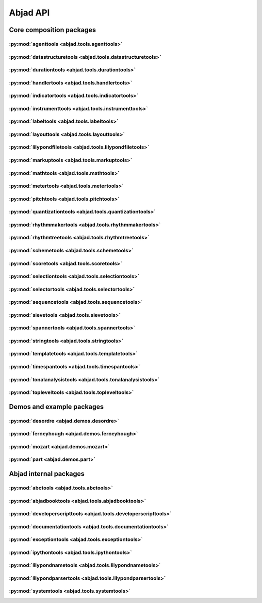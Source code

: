 #########
Abjad API
#########

*************************
Core composition packages
*************************

:py:mod:`agenttools <abjad.tools.agenttools>`
=============================================

.. only:: html

   .. toctree::
      :hidden:
      :maxdepth: 1

      tools/agenttools/index

   .. toctree::
      :maxdepth: 1

      tools/agenttools/InspectionAgent
      tools/agenttools/IterationAgent
      tools/agenttools/MutationAgent
      tools/agenttools/PersistenceAgent

.. only:: latex

   Concrete classes
   ----------------

   .. toctree::

      tools/agenttools/InspectionAgent
      tools/agenttools/IterationAgent
      tools/agenttools/MutationAgent
      tools/agenttools/PersistenceAgent

:py:mod:`datastructuretools <abjad.tools.datastructuretools>`
=============================================================

.. only:: html

   .. toctree::
      :hidden:
      :maxdepth: 1

      tools/datastructuretools/index

   .. toctree::
      :maxdepth: 1

      tools/datastructuretools/TypedCollection

   .. toctree::
      :maxdepth: 1

      tools/datastructuretools/ContextMap
      tools/datastructuretools/CyclicMatrix
      tools/datastructuretools/CyclicPayloadTree
      tools/datastructuretools/CyclicTuple
      tools/datastructuretools/Enumeration
      tools/datastructuretools/Matrix
      tools/datastructuretools/OrdinalConstant
      tools/datastructuretools/PayloadTree
      tools/datastructuretools/SortedCollection
      tools/datastructuretools/StatalServer
      tools/datastructuretools/StatalServerCursor
      tools/datastructuretools/TreeContainer
      tools/datastructuretools/TreeNode
      tools/datastructuretools/TypedCounter
      tools/datastructuretools/TypedFrozenset
      tools/datastructuretools/TypedList
      tools/datastructuretools/TypedOrderedDict
      tools/datastructuretools/TypedTuple

.. only:: latex

   Abstract classes
   ----------------

   .. toctree::

      tools/datastructuretools/TypedCollection

   Concrete classes
   ----------------

   .. toctree::

      tools/datastructuretools/ContextMap
      tools/datastructuretools/CyclicMatrix
      tools/datastructuretools/CyclicPayloadTree
      tools/datastructuretools/CyclicTuple
      tools/datastructuretools/Enumeration
      tools/datastructuretools/Matrix
      tools/datastructuretools/OrdinalConstant
      tools/datastructuretools/PayloadTree
      tools/datastructuretools/SortedCollection
      tools/datastructuretools/StatalServer
      tools/datastructuretools/StatalServerCursor
      tools/datastructuretools/TreeContainer
      tools/datastructuretools/TreeNode
      tools/datastructuretools/TypedCounter
      tools/datastructuretools/TypedFrozenset
      tools/datastructuretools/TypedList
      tools/datastructuretools/TypedOrderedDict
      tools/datastructuretools/TypedTuple

:py:mod:`durationtools <abjad.tools.durationtools>`
===================================================

.. only:: html

   .. toctree::
      :hidden:
      :maxdepth: 1

      tools/durationtools/index

   .. toctree::
      :maxdepth: 1

      tools/durationtools/Division
      tools/durationtools/Duration
      tools/durationtools/Multiplier
      tools/durationtools/Offset

.. only:: latex

   Concrete classes
   ----------------

   .. toctree::

      tools/durationtools/Division
      tools/durationtools/Duration
      tools/durationtools/Multiplier
      tools/durationtools/Offset

:py:mod:`handlertools <abjad.tools.handlertools>`
=================================================

.. only:: html

   .. toctree::
      :hidden:
      :maxdepth: 1

      tools/handlertools/index

   .. toctree::
      :maxdepth: 1

      tools/handlertools/ArticulationHandler
      tools/handlertools/DynamicHandler
      tools/handlertools/Handler

   .. toctree::
      :maxdepth: 1

      tools/handlertools/DiatonicClusterHandler
      tools/handlertools/NoteAndChordHairpinHandler
      tools/handlertools/NoteAndChordHairpinsHandler
      tools/handlertools/OctaveTranspositionHandler
      tools/handlertools/OverrideHandler
      tools/handlertools/PatternedArticulationsHandler
      tools/handlertools/ReiteratedArticulationHandler
      tools/handlertools/ReiteratedDynamicHandler
      tools/handlertools/RepeatedMarkupHandler
      tools/handlertools/RestTerminatedMantenimentiHandler
      tools/handlertools/StemTremoloHandler
      tools/handlertools/TerracedDynamicsHandler
      tools/handlertools/TimewisePitchClassHandler
      tools/handlertools/TwoStageHairpinHandler

.. only:: latex

   Abstract classes
   ----------------

   .. toctree::

      tools/handlertools/ArticulationHandler
      tools/handlertools/DynamicHandler
      tools/handlertools/Handler

   Concrete classes
   ----------------

   .. toctree::

      tools/handlertools/DiatonicClusterHandler
      tools/handlertools/NoteAndChordHairpinHandler
      tools/handlertools/NoteAndChordHairpinsHandler
      tools/handlertools/OctaveTranspositionHandler
      tools/handlertools/OverrideHandler
      tools/handlertools/PatternedArticulationsHandler
      tools/handlertools/ReiteratedArticulationHandler
      tools/handlertools/ReiteratedDynamicHandler
      tools/handlertools/RepeatedMarkupHandler
      tools/handlertools/RestTerminatedMantenimentiHandler
      tools/handlertools/StemTremoloHandler
      tools/handlertools/TerracedDynamicsHandler
      tools/handlertools/TimewisePitchClassHandler
      tools/handlertools/TwoStageHairpinHandler

:py:mod:`indicatortools <abjad.tools.indicatortools>`
=====================================================

.. only:: html

   .. toctree::
      :hidden:
      :maxdepth: 1

      tools/indicatortools/index

   .. toctree::
      :maxdepth: 1

      tools/indicatortools/Accelerando
      tools/indicatortools/Annotation
      tools/indicatortools/Arpeggio
      tools/indicatortools/Arrow
      tools/indicatortools/Articulation
      tools/indicatortools/BarLine
      tools/indicatortools/BendAfter
      tools/indicatortools/BowContactPoint
      tools/indicatortools/BowMotionTechnique
      tools/indicatortools/BowPressure
      tools/indicatortools/BreathMark
      tools/indicatortools/Clef
      tools/indicatortools/ClefInventory
      tools/indicatortools/ColorFingering
      tools/indicatortools/Dynamic
      tools/indicatortools/Fermata
      tools/indicatortools/IndicatorExpression
      tools/indicatortools/IsAtSoundingPitch
      tools/indicatortools/IsUnpitched
      tools/indicatortools/KeyCluster
      tools/indicatortools/KeySignature
      tools/indicatortools/LaissezVibrer
      tools/indicatortools/LilyPondCommand
      tools/indicatortools/LilyPondComment
      tools/indicatortools/LineSegment
      tools/indicatortools/MetricModulation
      tools/indicatortools/PageBreak
      tools/indicatortools/RehearsalMark
      tools/indicatortools/Repeat
      tools/indicatortools/Ritardando
      tools/indicatortools/StaffChange
      tools/indicatortools/StemTremolo
      tools/indicatortools/StringContactPoint
      tools/indicatortools/StringNumber
      tools/indicatortools/SystemBreak
      tools/indicatortools/Tempo
      tools/indicatortools/TempoInventory
      tools/indicatortools/TimeSignature
      tools/indicatortools/TimeSignatureInventory
      tools/indicatortools/Tremolo
      tools/indicatortools/Tuning

.. only:: latex

   Concrete classes
   ----------------

   .. toctree::

      tools/indicatortools/Accelerando
      tools/indicatortools/Annotation
      tools/indicatortools/Arpeggio
      tools/indicatortools/Arrow
      tools/indicatortools/Articulation
      tools/indicatortools/BarLine
      tools/indicatortools/BendAfter
      tools/indicatortools/BowContactPoint
      tools/indicatortools/BowMotionTechnique
      tools/indicatortools/BowPressure
      tools/indicatortools/BreathMark
      tools/indicatortools/Clef
      tools/indicatortools/ClefInventory
      tools/indicatortools/ColorFingering
      tools/indicatortools/Dynamic
      tools/indicatortools/Fermata
      tools/indicatortools/IndicatorExpression
      tools/indicatortools/IsAtSoundingPitch
      tools/indicatortools/IsUnpitched
      tools/indicatortools/KeyCluster
      tools/indicatortools/KeySignature
      tools/indicatortools/LaissezVibrer
      tools/indicatortools/LilyPondCommand
      tools/indicatortools/LilyPondComment
      tools/indicatortools/LineSegment
      tools/indicatortools/MetricModulation
      tools/indicatortools/PageBreak
      tools/indicatortools/RehearsalMark
      tools/indicatortools/Repeat
      tools/indicatortools/Ritardando
      tools/indicatortools/StaffChange
      tools/indicatortools/StemTremolo
      tools/indicatortools/StringContactPoint
      tools/indicatortools/StringNumber
      tools/indicatortools/SystemBreak
      tools/indicatortools/Tempo
      tools/indicatortools/TempoInventory
      tools/indicatortools/TimeSignature
      tools/indicatortools/TimeSignatureInventory
      tools/indicatortools/Tremolo
      tools/indicatortools/Tuning

:py:mod:`instrumenttools <abjad.tools.instrumenttools>`
=======================================================

.. only:: html

   .. toctree::
      :hidden:
      :maxdepth: 1

      tools/instrumenttools/index

   .. toctree::
      :maxdepth: 1

      tools/instrumenttools/Accordion
      tools/instrumenttools/AltoFlute
      tools/instrumenttools/AltoSaxophone
      tools/instrumenttools/AltoTrombone
      tools/instrumenttools/AltoVoice
      tools/instrumenttools/BaritoneSaxophone
      tools/instrumenttools/BaritoneVoice
      tools/instrumenttools/BassClarinet
      tools/instrumenttools/BassFlute
      tools/instrumenttools/BassSaxophone
      tools/instrumenttools/BassTrombone
      tools/instrumenttools/BassVoice
      tools/instrumenttools/Bassoon
      tools/instrumenttools/Cello
      tools/instrumenttools/ClarinetInA
      tools/instrumenttools/ClarinetInBFlat
      tools/instrumenttools/ClarinetInEFlat
      tools/instrumenttools/Contrabass
      tools/instrumenttools/ContrabassClarinet
      tools/instrumenttools/ContrabassFlute
      tools/instrumenttools/ContrabassSaxophone
      tools/instrumenttools/Contrabassoon
      tools/instrumenttools/EnglishHorn
      tools/instrumenttools/Flute
      tools/instrumenttools/FrenchHorn
      tools/instrumenttools/Glockenspiel
      tools/instrumenttools/Guitar
      tools/instrumenttools/Harp
      tools/instrumenttools/Harpsichord
      tools/instrumenttools/Instrument
      tools/instrumenttools/InstrumentInventory
      tools/instrumenttools/Marimba
      tools/instrumenttools/MezzoSopranoVoice
      tools/instrumenttools/Oboe
      tools/instrumenttools/Percussion
      tools/instrumenttools/Performer
      tools/instrumenttools/PerformerInventory
      tools/instrumenttools/Piano
      tools/instrumenttools/Piccolo
      tools/instrumenttools/SopraninoSaxophone
      tools/instrumenttools/SopranoSaxophone
      tools/instrumenttools/SopranoVoice
      tools/instrumenttools/TenorSaxophone
      tools/instrumenttools/TenorTrombone
      tools/instrumenttools/TenorVoice
      tools/instrumenttools/Trumpet
      tools/instrumenttools/Tuba
      tools/instrumenttools/Vibraphone
      tools/instrumenttools/Viola
      tools/instrumenttools/Violin
      tools/instrumenttools/WoodwindFingering
      tools/instrumenttools/Xylophone

   .. toctree::
      :maxdepth: 1

      tools/instrumenttools/iterate_out_of_range_notes_and_chords
      tools/instrumenttools/notes_and_chords_are_in_range
      tools/instrumenttools/notes_and_chords_are_on_expected_clefs
      tools/instrumenttools/transpose_from_sounding_pitch_to_written_pitch
      tools/instrumenttools/transpose_from_written_pitch_to_sounding_pitch

.. only:: latex

   Concrete classes
   ----------------

   .. toctree::

      tools/instrumenttools/Accordion
      tools/instrumenttools/AltoFlute
      tools/instrumenttools/AltoSaxophone
      tools/instrumenttools/AltoTrombone
      tools/instrumenttools/AltoVoice
      tools/instrumenttools/BaritoneSaxophone
      tools/instrumenttools/BaritoneVoice
      tools/instrumenttools/BassClarinet
      tools/instrumenttools/BassFlute
      tools/instrumenttools/BassSaxophone
      tools/instrumenttools/BassTrombone
      tools/instrumenttools/BassVoice
      tools/instrumenttools/Bassoon
      tools/instrumenttools/Cello
      tools/instrumenttools/ClarinetInA
      tools/instrumenttools/ClarinetInBFlat
      tools/instrumenttools/ClarinetInEFlat
      tools/instrumenttools/Contrabass
      tools/instrumenttools/ContrabassClarinet
      tools/instrumenttools/ContrabassFlute
      tools/instrumenttools/ContrabassSaxophone
      tools/instrumenttools/Contrabassoon
      tools/instrumenttools/EnglishHorn
      tools/instrumenttools/Flute
      tools/instrumenttools/FrenchHorn
      tools/instrumenttools/Glockenspiel
      tools/instrumenttools/Guitar
      tools/instrumenttools/Harp
      tools/instrumenttools/Harpsichord
      tools/instrumenttools/Instrument
      tools/instrumenttools/InstrumentInventory
      tools/instrumenttools/Marimba
      tools/instrumenttools/MezzoSopranoVoice
      tools/instrumenttools/Oboe
      tools/instrumenttools/Percussion
      tools/instrumenttools/Performer
      tools/instrumenttools/PerformerInventory
      tools/instrumenttools/Piano
      tools/instrumenttools/Piccolo
      tools/instrumenttools/SopraninoSaxophone
      tools/instrumenttools/SopranoSaxophone
      tools/instrumenttools/SopranoVoice
      tools/instrumenttools/TenorSaxophone
      tools/instrumenttools/TenorTrombone
      tools/instrumenttools/TenorVoice
      tools/instrumenttools/Trumpet
      tools/instrumenttools/Tuba
      tools/instrumenttools/Vibraphone
      tools/instrumenttools/Viola
      tools/instrumenttools/Violin
      tools/instrumenttools/WoodwindFingering
      tools/instrumenttools/Xylophone

   Functions
   ---------

   .. toctree::

      tools/instrumenttools/iterate_out_of_range_notes_and_chords
      tools/instrumenttools/notes_and_chords_are_in_range
      tools/instrumenttools/notes_and_chords_are_on_expected_clefs
      tools/instrumenttools/transpose_from_sounding_pitch_to_written_pitch
      tools/instrumenttools/transpose_from_written_pitch_to_sounding_pitch

:py:mod:`labeltools <abjad.tools.labeltools>`
=============================================

.. only:: html

   .. toctree::
      :hidden:
      :maxdepth: 1

      tools/labeltools/index

   .. toctree::
      :maxdepth: 1

      tools/labeltools/color_chord_note_heads_in_expr_by_pitch_class_color_map
      tools/labeltools/color_contents_of_container
      tools/labeltools/color_leaf
      tools/labeltools/color_leaves_in_expr
      tools/labeltools/color_measure
      tools/labeltools/color_measures_with_non_power_of_two_denominators_in_expr
      tools/labeltools/color_note_head_by_numbered_pitch_class_color_map
      tools/labeltools/label_leaves_in_expr_with_leaf_depth
      tools/labeltools/label_leaves_in_expr_with_leaf_duration
      tools/labeltools/label_leaves_in_expr_with_leaf_durations
      tools/labeltools/label_leaves_in_expr_with_leaf_indices
      tools/labeltools/label_leaves_in_expr_with_leaf_numbers
      tools/labeltools/label_leaves_in_expr_with_named_interval_classes
      tools/labeltools/label_leaves_in_expr_with_named_intervals
      tools/labeltools/label_leaves_in_expr_with_numbered_interval_classes
      tools/labeltools/label_leaves_in_expr_with_numbered_intervals
      tools/labeltools/label_leaves_in_expr_with_numbered_inversion_equivalent_interval_classes
      tools/labeltools/label_leaves_in_expr_with_pitch_class_numbers
      tools/labeltools/label_leaves_in_expr_with_pitch_numbers
      tools/labeltools/label_leaves_in_expr_with_tuplet_depth
      tools/labeltools/label_leaves_in_expr_with_written_leaf_duration
      tools/labeltools/label_logical_ties_in_expr_with_logical_tie_duration
      tools/labeltools/label_logical_ties_in_expr_with_logical_tie_durations
      tools/labeltools/label_logical_ties_in_expr_with_written_logical_tie_duration
      tools/labeltools/label_notes_in_expr_with_note_indices
      tools/labeltools/label_vertical_moments_in_expr_with_interval_class_vectors
      tools/labeltools/label_vertical_moments_in_expr_with_named_intervals
      tools/labeltools/label_vertical_moments_in_expr_with_numbered_interval_classes
      tools/labeltools/label_vertical_moments_in_expr_with_numbered_intervals
      tools/labeltools/label_vertical_moments_in_expr_with_numbered_pitch_classes
      tools/labeltools/label_vertical_moments_in_expr_with_pitch_numbers
      tools/labeltools/remove_markup_from_leaves_in_expr

.. only:: latex

   Functions
   ---------

   .. toctree::

      tools/labeltools/color_chord_note_heads_in_expr_by_pitch_class_color_map
      tools/labeltools/color_contents_of_container
      tools/labeltools/color_leaf
      tools/labeltools/color_leaves_in_expr
      tools/labeltools/color_measure
      tools/labeltools/color_measures_with_non_power_of_two_denominators_in_expr
      tools/labeltools/color_note_head_by_numbered_pitch_class_color_map
      tools/labeltools/label_leaves_in_expr_with_leaf_depth
      tools/labeltools/label_leaves_in_expr_with_leaf_duration
      tools/labeltools/label_leaves_in_expr_with_leaf_durations
      tools/labeltools/label_leaves_in_expr_with_leaf_indices
      tools/labeltools/label_leaves_in_expr_with_leaf_numbers
      tools/labeltools/label_leaves_in_expr_with_named_interval_classes
      tools/labeltools/label_leaves_in_expr_with_named_intervals
      tools/labeltools/label_leaves_in_expr_with_numbered_interval_classes
      tools/labeltools/label_leaves_in_expr_with_numbered_intervals
      tools/labeltools/label_leaves_in_expr_with_numbered_inversion_equivalent_interval_classes
      tools/labeltools/label_leaves_in_expr_with_pitch_class_numbers
      tools/labeltools/label_leaves_in_expr_with_pitch_numbers
      tools/labeltools/label_leaves_in_expr_with_tuplet_depth
      tools/labeltools/label_leaves_in_expr_with_written_leaf_duration
      tools/labeltools/label_logical_ties_in_expr_with_logical_tie_duration
      tools/labeltools/label_logical_ties_in_expr_with_logical_tie_durations
      tools/labeltools/label_logical_ties_in_expr_with_written_logical_tie_duration
      tools/labeltools/label_notes_in_expr_with_note_indices
      tools/labeltools/label_vertical_moments_in_expr_with_interval_class_vectors
      tools/labeltools/label_vertical_moments_in_expr_with_named_intervals
      tools/labeltools/label_vertical_moments_in_expr_with_numbered_interval_classes
      tools/labeltools/label_vertical_moments_in_expr_with_numbered_intervals
      tools/labeltools/label_vertical_moments_in_expr_with_numbered_pitch_classes
      tools/labeltools/label_vertical_moments_in_expr_with_pitch_numbers
      tools/labeltools/remove_markup_from_leaves_in_expr

:py:mod:`layouttools <abjad.tools.layouttools>`
===============================================

.. only:: html

   .. toctree::
      :hidden:
      :maxdepth: 1

      tools/layouttools/index

   .. toctree::
      :maxdepth: 1

      tools/layouttools/SpacingIndication

   .. toctree::
      :maxdepth: 1

      tools/layouttools/make_spacing_vector
      tools/layouttools/set_line_breaks_by_line_duration
      tools/layouttools/set_line_breaks_by_line_duration_ge
      tools/layouttools/set_line_breaks_by_line_duration_in_seconds_ge

.. only:: latex

   Concrete classes
   ----------------

   .. toctree::

      tools/layouttools/SpacingIndication

   Functions
   ---------

   .. toctree::

      tools/layouttools/make_spacing_vector
      tools/layouttools/set_line_breaks_by_line_duration
      tools/layouttools/set_line_breaks_by_line_duration_ge
      tools/layouttools/set_line_breaks_by_line_duration_in_seconds_ge

:py:mod:`lilypondfiletools <abjad.tools.lilypondfiletools>`
===========================================================

.. only:: html

   .. toctree::
      :hidden:
      :maxdepth: 1

      tools/lilypondfiletools/index

   .. toctree::
      :maxdepth: 1

      tools/lilypondfiletools/Block
      tools/lilypondfiletools/ContextBlock
      tools/lilypondfiletools/DateTimeToken
      tools/lilypondfiletools/LilyPondDimension
      tools/lilypondfiletools/LilyPondFile
      tools/lilypondfiletools/LilyPondLanguageToken
      tools/lilypondfiletools/LilyPondVersionToken

   .. toctree::
      :maxdepth: 1

      tools/lilypondfiletools/make_basic_lilypond_file
      tools/lilypondfiletools/make_floating_time_signature_lilypond_file

.. only:: latex

   Concrete classes
   ----------------

   .. toctree::

      tools/lilypondfiletools/Block
      tools/lilypondfiletools/ContextBlock
      tools/lilypondfiletools/DateTimeToken
      tools/lilypondfiletools/LilyPondDimension
      tools/lilypondfiletools/LilyPondFile
      tools/lilypondfiletools/LilyPondLanguageToken
      tools/lilypondfiletools/LilyPondVersionToken

   Functions
   ---------

   .. toctree::

      tools/lilypondfiletools/make_basic_lilypond_file
      tools/lilypondfiletools/make_floating_time_signature_lilypond_file

:py:mod:`markuptools <abjad.tools.markuptools>`
===============================================

.. only:: html

   .. toctree::
      :hidden:
      :maxdepth: 1

      tools/markuptools/index

   .. toctree::
      :maxdepth: 1

      tools/markuptools/Markup
      tools/markuptools/MarkupCommand
      tools/markuptools/MarkupInventory
      tools/markuptools/Postscript
      tools/markuptools/PostscriptOperator

   .. toctree::
      :maxdepth: 1

      tools/markuptools/combine_markup_commands
      tools/markuptools/make_big_centered_page_number_markup
      tools/markuptools/make_blank_line_markup
      tools/markuptools/make_centered_title_markup
      tools/markuptools/make_vertically_adjusted_composer_markup

.. only:: latex

   Concrete classes
   ----------------

   .. toctree::

      tools/markuptools/Markup
      tools/markuptools/MarkupCommand
      tools/markuptools/MarkupInventory
      tools/markuptools/Postscript
      tools/markuptools/PostscriptOperator

   Functions
   ---------

   .. toctree::

      tools/markuptools/combine_markup_commands
      tools/markuptools/make_big_centered_page_number_markup
      tools/markuptools/make_blank_line_markup
      tools/markuptools/make_centered_title_markup
      tools/markuptools/make_vertically_adjusted_composer_markup

:py:mod:`mathtools <abjad.tools.mathtools>`
===========================================

.. only:: html

   .. toctree::
      :hidden:
      :maxdepth: 1

      tools/mathtools/index

   .. toctree::
      :maxdepth: 1

      tools/mathtools/BoundedObject
      tools/mathtools/Infinity
      tools/mathtools/NegativeInfinity
      tools/mathtools/NonreducedFraction
      tools/mathtools/NonreducedRatio
      tools/mathtools/Ratio

   .. toctree::
      :maxdepth: 1

      tools/mathtools/all_are_equal
      tools/mathtools/all_are_integer_equivalent_exprs
      tools/mathtools/all_are_integer_equivalent_numbers
      tools/mathtools/all_are_nonnegative_integer_equivalent_numbers
      tools/mathtools/all_are_nonnegative_integer_powers_of_two
      tools/mathtools/all_are_nonnegative_integers
      tools/mathtools/all_are_numbers
      tools/mathtools/all_are_pairs
      tools/mathtools/all_are_pairs_of_types
      tools/mathtools/all_are_positive_integer_equivalent_numbers
      tools/mathtools/all_are_positive_integer_powers_of_two
      tools/mathtools/all_are_positive_integers
      tools/mathtools/all_are_unequal
      tools/mathtools/are_relatively_prime
      tools/mathtools/arithmetic_mean
      tools/mathtools/binomial_coefficient
      tools/mathtools/cumulative_products
      tools/mathtools/cumulative_signed_weights
      tools/mathtools/cumulative_sums
      tools/mathtools/cumulative_sums_pairwise
      tools/mathtools/difference_series
      tools/mathtools/divide_number_by_ratio
      tools/mathtools/divisors
      tools/mathtools/factors
      tools/mathtools/fraction_to_proper_fraction
      tools/mathtools/get_shared_numeric_sign
      tools/mathtools/greatest_common_divisor
      tools/mathtools/greatest_multiple_less_equal
      tools/mathtools/greatest_power_of_two_less_equal
      tools/mathtools/integer_equivalent_number_to_integer
      tools/mathtools/integer_to_base_k_tuple
      tools/mathtools/integer_to_binary_string
      tools/mathtools/is_assignable_integer
      tools/mathtools/is_dotted_integer
      tools/mathtools/is_fraction_equivalent_pair
      tools/mathtools/is_integer_equivalent_expr
      tools/mathtools/is_integer_equivalent_n_tuple
      tools/mathtools/is_integer_equivalent_number
      tools/mathtools/is_integer_equivalent_pair
      tools/mathtools/is_integer_equivalent_singleton
      tools/mathtools/is_integer_n_tuple
      tools/mathtools/is_integer_pair
      tools/mathtools/is_integer_singleton
      tools/mathtools/is_n_tuple
      tools/mathtools/is_negative_integer
      tools/mathtools/is_nonnegative_integer
      tools/mathtools/is_nonnegative_integer_equivalent_number
      tools/mathtools/is_nonnegative_integer_power_of_two
      tools/mathtools/is_null_tuple
      tools/mathtools/is_pair
      tools/mathtools/is_positive_integer
      tools/mathtools/is_positive_integer_equivalent_number
      tools/mathtools/is_positive_integer_power_of_two
      tools/mathtools/is_singleton
      tools/mathtools/least_common_multiple
      tools/mathtools/least_multiple_greater_equal
      tools/mathtools/least_power_of_two_greater_equal
      tools/mathtools/next_integer_partition
      tools/mathtools/partition_integer_by_ratio
      tools/mathtools/partition_integer_into_canonic_parts
      tools/mathtools/partition_integer_into_halves
      tools/mathtools/partition_integer_into_parts_less_than_double
      tools/mathtools/partition_integer_into_units
      tools/mathtools/remove_powers_of_two
      tools/mathtools/sign
      tools/mathtools/weight
      tools/mathtools/yield_all_compositions_of_integer
      tools/mathtools/yield_all_partitions_of_integer
      tools/mathtools/yield_nonreduced_fractions

.. only:: latex

   Concrete classes
   ----------------

   .. toctree::

      tools/mathtools/BoundedObject
      tools/mathtools/Infinity
      tools/mathtools/NegativeInfinity
      tools/mathtools/NonreducedFraction
      tools/mathtools/NonreducedRatio
      tools/mathtools/Ratio

   Functions
   ---------

   .. toctree::

      tools/mathtools/all_are_equal
      tools/mathtools/all_are_integer_equivalent_exprs
      tools/mathtools/all_are_integer_equivalent_numbers
      tools/mathtools/all_are_nonnegative_integer_equivalent_numbers
      tools/mathtools/all_are_nonnegative_integer_powers_of_two
      tools/mathtools/all_are_nonnegative_integers
      tools/mathtools/all_are_numbers
      tools/mathtools/all_are_pairs
      tools/mathtools/all_are_pairs_of_types
      tools/mathtools/all_are_positive_integer_equivalent_numbers
      tools/mathtools/all_are_positive_integer_powers_of_two
      tools/mathtools/all_are_positive_integers
      tools/mathtools/all_are_unequal
      tools/mathtools/are_relatively_prime
      tools/mathtools/arithmetic_mean
      tools/mathtools/binomial_coefficient
      tools/mathtools/cumulative_products
      tools/mathtools/cumulative_signed_weights
      tools/mathtools/cumulative_sums
      tools/mathtools/cumulative_sums_pairwise
      tools/mathtools/difference_series
      tools/mathtools/divide_number_by_ratio
      tools/mathtools/divisors
      tools/mathtools/factors
      tools/mathtools/fraction_to_proper_fraction
      tools/mathtools/get_shared_numeric_sign
      tools/mathtools/greatest_common_divisor
      tools/mathtools/greatest_multiple_less_equal
      tools/mathtools/greatest_power_of_two_less_equal
      tools/mathtools/integer_equivalent_number_to_integer
      tools/mathtools/integer_to_base_k_tuple
      tools/mathtools/integer_to_binary_string
      tools/mathtools/is_assignable_integer
      tools/mathtools/is_dotted_integer
      tools/mathtools/is_fraction_equivalent_pair
      tools/mathtools/is_integer_equivalent_expr
      tools/mathtools/is_integer_equivalent_n_tuple
      tools/mathtools/is_integer_equivalent_number
      tools/mathtools/is_integer_equivalent_pair
      tools/mathtools/is_integer_equivalent_singleton
      tools/mathtools/is_integer_n_tuple
      tools/mathtools/is_integer_pair
      tools/mathtools/is_integer_singleton
      tools/mathtools/is_n_tuple
      tools/mathtools/is_negative_integer
      tools/mathtools/is_nonnegative_integer
      tools/mathtools/is_nonnegative_integer_equivalent_number
      tools/mathtools/is_nonnegative_integer_power_of_two
      tools/mathtools/is_null_tuple
      tools/mathtools/is_pair
      tools/mathtools/is_positive_integer
      tools/mathtools/is_positive_integer_equivalent_number
      tools/mathtools/is_positive_integer_power_of_two
      tools/mathtools/is_singleton
      tools/mathtools/least_common_multiple
      tools/mathtools/least_multiple_greater_equal
      tools/mathtools/least_power_of_two_greater_equal
      tools/mathtools/next_integer_partition
      tools/mathtools/partition_integer_by_ratio
      tools/mathtools/partition_integer_into_canonic_parts
      tools/mathtools/partition_integer_into_halves
      tools/mathtools/partition_integer_into_parts_less_than_double
      tools/mathtools/partition_integer_into_units
      tools/mathtools/remove_powers_of_two
      tools/mathtools/sign
      tools/mathtools/weight
      tools/mathtools/yield_all_compositions_of_integer
      tools/mathtools/yield_all_partitions_of_integer
      tools/mathtools/yield_nonreduced_fractions

:py:mod:`metertools <abjad.tools.metertools>`
=============================================

.. only:: html

   .. toctree::
      :hidden:
      :maxdepth: 1

      tools/metertools/index

   .. toctree::
      :maxdepth: 1

      tools/metertools/Meter
      tools/metertools/MeterFittingSession
      tools/metertools/MeterInventory
      tools/metertools/MeterManager
      tools/metertools/MetricAccentKernel
      tools/metertools/OffsetCounter

.. only:: latex

   Concrete classes
   ----------------

   .. toctree::

      tools/metertools/Meter
      tools/metertools/MeterFittingSession
      tools/metertools/MeterInventory
      tools/metertools/MeterManager
      tools/metertools/MetricAccentKernel
      tools/metertools/OffsetCounter

:py:mod:`pitchtools <abjad.tools.pitchtools>`
=============================================

.. only:: html

   .. toctree::
      :hidden:
      :maxdepth: 1

      tools/pitchtools/index

   .. toctree::
      :maxdepth: 1

      tools/pitchtools/Interval
      tools/pitchtools/IntervalClass
      tools/pitchtools/Pitch
      tools/pitchtools/PitchClass
      tools/pitchtools/Segment
      tools/pitchtools/Set
      tools/pitchtools/Vector

   .. toctree::
      :maxdepth: 1

      tools/pitchtools/Accidental
      tools/pitchtools/IntervalClassSegment
      tools/pitchtools/IntervalClassSet
      tools/pitchtools/IntervalClassVector
      tools/pitchtools/IntervalSegment
      tools/pitchtools/IntervalSet
      tools/pitchtools/IntervalVector
      tools/pitchtools/Inversion
      tools/pitchtools/Multiplication
      tools/pitchtools/NamedInterval
      tools/pitchtools/NamedIntervalClass
      tools/pitchtools/NamedInversionEquivalentIntervalClass
      tools/pitchtools/NamedPitch
      tools/pitchtools/NamedPitchClass
      tools/pitchtools/NumberedInterval
      tools/pitchtools/NumberedIntervalClass
      tools/pitchtools/NumberedInversionEquivalentIntervalClass
      tools/pitchtools/NumberedPitch
      tools/pitchtools/NumberedPitchClass
      tools/pitchtools/NumberedPitchClassColorMap
      tools/pitchtools/Octave
      tools/pitchtools/PitchArray
      tools/pitchtools/PitchArrayCell
      tools/pitchtools/PitchArrayColumn
      tools/pitchtools/PitchArrayInventory
      tools/pitchtools/PitchArrayRow
      tools/pitchtools/PitchClassSegment
      tools/pitchtools/PitchClassSet
      tools/pitchtools/PitchClassTree
      tools/pitchtools/PitchClassVector
      tools/pitchtools/PitchOperation
      tools/pitchtools/PitchRange
      tools/pitchtools/PitchRangeInventory
      tools/pitchtools/PitchSegment
      tools/pitchtools/PitchSet
      tools/pitchtools/PitchVector
      tools/pitchtools/Registration
      tools/pitchtools/RegistrationComponent
      tools/pitchtools/RegistrationInventory
      tools/pitchtools/Retrogression
      tools/pitchtools/Rotation
      tools/pitchtools/StaffPosition
      tools/pitchtools/Transposition
      tools/pitchtools/TwelveToneRow

   .. toctree::
      :maxdepth: 1

      tools/pitchtools/instantiate_pitch_and_interval_test_collection
      tools/pitchtools/iterate_named_pitch_pairs_in_expr
      tools/pitchtools/list_named_pitches_in_expr
      tools/pitchtools/list_numbered_interval_numbers_pairwise
      tools/pitchtools/list_numbered_inversion_equivalent_interval_classes_pairwise
      tools/pitchtools/list_ordered_named_pitch_pairs_from_expr_1_to_expr_2
      tools/pitchtools/list_pitch_numbers_in_expr
      tools/pitchtools/list_unordered_named_pitch_pairs_in_expr
      tools/pitchtools/set_written_pitch_of_pitched_components_in_expr
      tools/pitchtools/sort_named_pitch_carriers_in_expr
      tools/pitchtools/transpose_named_pitch_by_numbered_interval_and_respell
      tools/pitchtools/transpose_pitch_carrier_by_interval
      tools/pitchtools/transpose_pitch_class_number_to_pitch_number_neighbor
      tools/pitchtools/transpose_pitch_expr_into_pitch_range
      tools/pitchtools/transpose_pitch_number_by_octave_transposition_mapping
      tools/pitchtools/yield_all_pitch_class_sets

.. only:: latex

   Abstract classes
   ----------------

   .. toctree::

      tools/pitchtools/Interval
      tools/pitchtools/IntervalClass
      tools/pitchtools/Pitch
      tools/pitchtools/PitchClass
      tools/pitchtools/Segment
      tools/pitchtools/Set
      tools/pitchtools/Vector

   Concrete classes
   ----------------

   .. toctree::

      tools/pitchtools/Accidental
      tools/pitchtools/IntervalClassSegment
      tools/pitchtools/IntervalClassSet
      tools/pitchtools/IntervalClassVector
      tools/pitchtools/IntervalSegment
      tools/pitchtools/IntervalSet
      tools/pitchtools/IntervalVector
      tools/pitchtools/Inversion
      tools/pitchtools/Multiplication
      tools/pitchtools/NamedInterval
      tools/pitchtools/NamedIntervalClass
      tools/pitchtools/NamedInversionEquivalentIntervalClass
      tools/pitchtools/NamedPitch
      tools/pitchtools/NamedPitchClass
      tools/pitchtools/NumberedInterval
      tools/pitchtools/NumberedIntervalClass
      tools/pitchtools/NumberedInversionEquivalentIntervalClass
      tools/pitchtools/NumberedPitch
      tools/pitchtools/NumberedPitchClass
      tools/pitchtools/NumberedPitchClassColorMap
      tools/pitchtools/Octave
      tools/pitchtools/PitchArray
      tools/pitchtools/PitchArrayCell
      tools/pitchtools/PitchArrayColumn
      tools/pitchtools/PitchArrayInventory
      tools/pitchtools/PitchArrayRow
      tools/pitchtools/PitchClassSegment
      tools/pitchtools/PitchClassSet
      tools/pitchtools/PitchClassTree
      tools/pitchtools/PitchClassVector
      tools/pitchtools/PitchOperation
      tools/pitchtools/PitchRange
      tools/pitchtools/PitchRangeInventory
      tools/pitchtools/PitchSegment
      tools/pitchtools/PitchSet
      tools/pitchtools/PitchVector
      tools/pitchtools/Registration
      tools/pitchtools/RegistrationComponent
      tools/pitchtools/RegistrationInventory
      tools/pitchtools/Retrogression
      tools/pitchtools/Rotation
      tools/pitchtools/StaffPosition
      tools/pitchtools/Transposition
      tools/pitchtools/TwelveToneRow

   Functions
   ---------

   .. toctree::

      tools/pitchtools/instantiate_pitch_and_interval_test_collection
      tools/pitchtools/iterate_named_pitch_pairs_in_expr
      tools/pitchtools/list_named_pitches_in_expr
      tools/pitchtools/list_numbered_interval_numbers_pairwise
      tools/pitchtools/list_numbered_inversion_equivalent_interval_classes_pairwise
      tools/pitchtools/list_ordered_named_pitch_pairs_from_expr_1_to_expr_2
      tools/pitchtools/list_pitch_numbers_in_expr
      tools/pitchtools/list_unordered_named_pitch_pairs_in_expr
      tools/pitchtools/set_written_pitch_of_pitched_components_in_expr
      tools/pitchtools/sort_named_pitch_carriers_in_expr
      tools/pitchtools/transpose_named_pitch_by_numbered_interval_and_respell
      tools/pitchtools/transpose_pitch_carrier_by_interval
      tools/pitchtools/transpose_pitch_class_number_to_pitch_number_neighbor
      tools/pitchtools/transpose_pitch_expr_into_pitch_range
      tools/pitchtools/transpose_pitch_number_by_octave_transposition_mapping
      tools/pitchtools/yield_all_pitch_class_sets

:py:mod:`quantizationtools <abjad.tools.quantizationtools>`
===========================================================

.. only:: html

   .. toctree::
      :hidden:
      :maxdepth: 1

      tools/quantizationtools/index

   .. toctree::
      :maxdepth: 1

      tools/quantizationtools/AttackPointOptimizer
      tools/quantizationtools/GraceHandler
      tools/quantizationtools/Heuristic
      tools/quantizationtools/JobHandler
      tools/quantizationtools/QEvent
      tools/quantizationtools/QSchema
      tools/quantizationtools/QSchemaItem
      tools/quantizationtools/QTarget
      tools/quantizationtools/SearchTree

   .. toctree::
      :maxdepth: 1

      tools/quantizationtools/BeatwiseQSchema
      tools/quantizationtools/BeatwiseQSchemaItem
      tools/quantizationtools/BeatwiseQTarget
      tools/quantizationtools/CollapsingGraceHandler
      tools/quantizationtools/ConcatenatingGraceHandler
      tools/quantizationtools/DiscardingGraceHandler
      tools/quantizationtools/DistanceHeuristic
      tools/quantizationtools/MeasurewiseAttackPointOptimizer
      tools/quantizationtools/MeasurewiseQSchema
      tools/quantizationtools/MeasurewiseQSchemaItem
      tools/quantizationtools/MeasurewiseQTarget
      tools/quantizationtools/NaiveAttackPointOptimizer
      tools/quantizationtools/NullAttackPointOptimizer
      tools/quantizationtools/ParallelJobHandler
      tools/quantizationtools/ParallelJobHandlerWorker
      tools/quantizationtools/PitchedQEvent
      tools/quantizationtools/QEventProxy
      tools/quantizationtools/QEventSequence
      tools/quantizationtools/QGrid
      tools/quantizationtools/QGridContainer
      tools/quantizationtools/QGridLeaf
      tools/quantizationtools/QTargetBeat
      tools/quantizationtools/QTargetMeasure
      tools/quantizationtools/QuantizationJob
      tools/quantizationtools/Quantizer
      tools/quantizationtools/SerialJobHandler
      tools/quantizationtools/SilentQEvent
      tools/quantizationtools/TerminalQEvent
      tools/quantizationtools/UnweightedSearchTree
      tools/quantizationtools/WeightedSearchTree

   .. toctree::
      :maxdepth: 1

      tools/quantizationtools/make_test_time_segments

.. only:: latex

   Abstract classes
   ----------------

   .. toctree::

      tools/quantizationtools/AttackPointOptimizer
      tools/quantizationtools/GraceHandler
      tools/quantizationtools/Heuristic
      tools/quantizationtools/JobHandler
      tools/quantizationtools/QEvent
      tools/quantizationtools/QSchema
      tools/quantizationtools/QSchemaItem
      tools/quantizationtools/QTarget
      tools/quantizationtools/SearchTree

   Concrete classes
   ----------------

   .. toctree::

      tools/quantizationtools/BeatwiseQSchema
      tools/quantizationtools/BeatwiseQSchemaItem
      tools/quantizationtools/BeatwiseQTarget
      tools/quantizationtools/CollapsingGraceHandler
      tools/quantizationtools/ConcatenatingGraceHandler
      tools/quantizationtools/DiscardingGraceHandler
      tools/quantizationtools/DistanceHeuristic
      tools/quantizationtools/MeasurewiseAttackPointOptimizer
      tools/quantizationtools/MeasurewiseQSchema
      tools/quantizationtools/MeasurewiseQSchemaItem
      tools/quantizationtools/MeasurewiseQTarget
      tools/quantizationtools/NaiveAttackPointOptimizer
      tools/quantizationtools/NullAttackPointOptimizer
      tools/quantizationtools/ParallelJobHandler
      tools/quantizationtools/ParallelJobHandlerWorker
      tools/quantizationtools/PitchedQEvent
      tools/quantizationtools/QEventProxy
      tools/quantizationtools/QEventSequence
      tools/quantizationtools/QGrid
      tools/quantizationtools/QGridContainer
      tools/quantizationtools/QGridLeaf
      tools/quantizationtools/QTargetBeat
      tools/quantizationtools/QTargetMeasure
      tools/quantizationtools/QuantizationJob
      tools/quantizationtools/Quantizer
      tools/quantizationtools/SerialJobHandler
      tools/quantizationtools/SilentQEvent
      tools/quantizationtools/TerminalQEvent
      tools/quantizationtools/UnweightedSearchTree
      tools/quantizationtools/WeightedSearchTree

   Functions
   ---------

   .. toctree::

      tools/quantizationtools/make_test_time_segments

:py:mod:`rhythmmakertools <abjad.tools.rhythmmakertools>`
=========================================================

.. only:: html

   .. toctree::
      :hidden:
      :maxdepth: 1

      tools/rhythmmakertools/index

   .. toctree::
      :maxdepth: 1

      tools/rhythmmakertools/RhythmMaker

   .. toctree::
      :maxdepth: 1

      tools/rhythmmakertools/AccelerandoRhythmMaker
      tools/rhythmmakertools/BeamSpecifier
      tools/rhythmmakertools/BooleanPattern
      tools/rhythmmakertools/BooleanPatternInventory
      tools/rhythmmakertools/BurnishSpecifier
      tools/rhythmmakertools/DurationSpellingSpecifier
      tools/rhythmmakertools/EvenDivisionRhythmMaker
      tools/rhythmmakertools/EvenRunRhythmMaker
      tools/rhythmmakertools/ExampleWrapper
      tools/rhythmmakertools/GalleryMaker
      tools/rhythmmakertools/InciseSpecifier
      tools/rhythmmakertools/IncisedRhythmMaker
      tools/rhythmmakertools/InterpolationSpecifier
      tools/rhythmmakertools/NoteRhythmMaker
      tools/rhythmmakertools/NullMask
      tools/rhythmmakertools/PartitionTable
      tools/rhythmmakertools/SilenceMask
      tools/rhythmmakertools/SkipRhythmMaker
      tools/rhythmmakertools/SustainMask
      tools/rhythmmakertools/Talea
      tools/rhythmmakertools/TaleaRhythmMaker
      tools/rhythmmakertools/TieSpecifier
      tools/rhythmmakertools/TupletRhythmMaker
      tools/rhythmmakertools/TupletSpellingSpecifier

   .. toctree::
      :maxdepth: 1

      tools/rhythmmakertools/make_lilypond_file
      tools/rhythmmakertools/select
      tools/rhythmmakertools/select_all
      tools/rhythmmakertools/select_first
      tools/rhythmmakertools/select_last
      tools/rhythmmakertools/silence_all
      tools/rhythmmakertools/silence_every
      tools/rhythmmakertools/silence_first
      tools/rhythmmakertools/silence_last
      tools/rhythmmakertools/silence_none
      tools/rhythmmakertools/sustain_every
      tools/rhythmmakertools/sustain_first
      tools/rhythmmakertools/sustain_last

.. only:: latex

   Abstract classes
   ----------------

   .. toctree::

      tools/rhythmmakertools/RhythmMaker

   Concrete classes
   ----------------

   .. toctree::

      tools/rhythmmakertools/AccelerandoRhythmMaker
      tools/rhythmmakertools/BeamSpecifier
      tools/rhythmmakertools/BooleanPattern
      tools/rhythmmakertools/BooleanPatternInventory
      tools/rhythmmakertools/BurnishSpecifier
      tools/rhythmmakertools/DurationSpellingSpecifier
      tools/rhythmmakertools/EvenDivisionRhythmMaker
      tools/rhythmmakertools/EvenRunRhythmMaker
      tools/rhythmmakertools/ExampleWrapper
      tools/rhythmmakertools/GalleryMaker
      tools/rhythmmakertools/InciseSpecifier
      tools/rhythmmakertools/IncisedRhythmMaker
      tools/rhythmmakertools/InterpolationSpecifier
      tools/rhythmmakertools/NoteRhythmMaker
      tools/rhythmmakertools/NullMask
      tools/rhythmmakertools/PartitionTable
      tools/rhythmmakertools/SilenceMask
      tools/rhythmmakertools/SkipRhythmMaker
      tools/rhythmmakertools/SustainMask
      tools/rhythmmakertools/Talea
      tools/rhythmmakertools/TaleaRhythmMaker
      tools/rhythmmakertools/TieSpecifier
      tools/rhythmmakertools/TupletRhythmMaker
      tools/rhythmmakertools/TupletSpellingSpecifier

   Functions
   ---------

   .. toctree::

      tools/rhythmmakertools/make_lilypond_file
      tools/rhythmmakertools/select
      tools/rhythmmakertools/select_all
      tools/rhythmmakertools/select_first
      tools/rhythmmakertools/select_last
      tools/rhythmmakertools/silence_all
      tools/rhythmmakertools/silence_every
      tools/rhythmmakertools/silence_first
      tools/rhythmmakertools/silence_last
      tools/rhythmmakertools/silence_none
      tools/rhythmmakertools/sustain_every
      tools/rhythmmakertools/sustain_first
      tools/rhythmmakertools/sustain_last

:py:mod:`rhythmtreetools <abjad.tools.rhythmtreetools>`
=======================================================

.. only:: html

   .. toctree::
      :hidden:
      :maxdepth: 1

      tools/rhythmtreetools/index

   .. toctree::
      :maxdepth: 1

      tools/rhythmtreetools/RhythmTreeNode

   .. toctree::
      :maxdepth: 1

      tools/rhythmtreetools/RhythmTreeContainer
      tools/rhythmtreetools/RhythmTreeLeaf
      tools/rhythmtreetools/RhythmTreeParser

   .. toctree::
      :maxdepth: 1

      tools/rhythmtreetools/parse_rtm_syntax

.. only:: latex

   Abstract classes
   ----------------

   .. toctree::

      tools/rhythmtreetools/RhythmTreeNode

   Concrete classes
   ----------------

   .. toctree::

      tools/rhythmtreetools/RhythmTreeContainer
      tools/rhythmtreetools/RhythmTreeLeaf
      tools/rhythmtreetools/RhythmTreeParser

   Functions
   ---------

   .. toctree::

      tools/rhythmtreetools/parse_rtm_syntax

:py:mod:`schemetools <abjad.tools.schemetools>`
===============================================

.. only:: html

   .. toctree::
      :hidden:
      :maxdepth: 1

      tools/schemetools/index

   .. toctree::
      :maxdepth: 1

      tools/schemetools/Scheme
      tools/schemetools/SchemeAssociativeList
      tools/schemetools/SchemeColor
      tools/schemetools/SchemeMoment
      tools/schemetools/SchemePair
      tools/schemetools/SchemeSymbol
      tools/schemetools/SchemeVector
      tools/schemetools/SchemeVectorConstant

.. only:: latex

   Concrete classes
   ----------------

   .. toctree::

      tools/schemetools/Scheme
      tools/schemetools/SchemeAssociativeList
      tools/schemetools/SchemeColor
      tools/schemetools/SchemeMoment
      tools/schemetools/SchemePair
      tools/schemetools/SchemeSymbol
      tools/schemetools/SchemeVector
      tools/schemetools/SchemeVectorConstant

:py:mod:`scoretools <abjad.tools.scoretools>`
=============================================

.. only:: html

   .. toctree::
      :hidden:
      :maxdepth: 1

      tools/scoretools/index

   .. toctree::
      :maxdepth: 1

      tools/scoretools/Component
      tools/scoretools/Leaf

   .. toctree::
      :maxdepth: 1

      tools/scoretools/Chord
      tools/scoretools/Cluster
      tools/scoretools/Container
      tools/scoretools/Context
      tools/scoretools/DrumNoteHead
      tools/scoretools/FixedDurationContainer
      tools/scoretools/FixedDurationTuplet
      tools/scoretools/GraceContainer
      tools/scoretools/Measure
      tools/scoretools/MultimeasureRest
      tools/scoretools/Note
      tools/scoretools/NoteHead
      tools/scoretools/NoteHeadInventory
      tools/scoretools/Rest
      tools/scoretools/Score
      tools/scoretools/Skip
      tools/scoretools/Staff
      tools/scoretools/StaffGroup
      tools/scoretools/Tuplet
      tools/scoretools/Voice

   .. toctree::
      :maxdepth: 1

      tools/scoretools/append_spacer_skip_to_underfull_measure
      tools/scoretools/append_spacer_skips_to_underfull_measures_in_expr
      tools/scoretools/apply_full_measure_tuplets_to_contents_of_measures_in_expr
      tools/scoretools/extend_measures_in_expr_and_apply_full_measure_tuplets
      tools/scoretools/fill_measures_in_expr_with_full_measure_spacer_skips
      tools/scoretools/fill_measures_in_expr_with_minimal_number_of_notes
      tools/scoretools/fill_measures_in_expr_with_repeated_notes
      tools/scoretools/fill_measures_in_expr_with_time_signature_denominator_notes
      tools/scoretools/get_measure
      tools/scoretools/get_measure_that_starts_with_container
      tools/scoretools/get_measure_that_stops_with_container
      tools/scoretools/get_next_measure_from_component
      tools/scoretools/get_previous_measure_from_component
      tools/scoretools/make_empty_piano_score
      tools/scoretools/make_leaves
      tools/scoretools/make_leaves_from_talea
      tools/scoretools/make_multimeasure_rests
      tools/scoretools/make_multiplied_quarter_notes
      tools/scoretools/make_notes
      tools/scoretools/make_notes_with_multiplied_durations
      tools/scoretools/make_percussion_note
      tools/scoretools/make_piano_score_from_leaves
      tools/scoretools/make_piano_sketch_score_from_leaves
      tools/scoretools/make_repeated_notes
      tools/scoretools/make_repeated_notes_from_time_signature
      tools/scoretools/make_repeated_notes_from_time_signatures
      tools/scoretools/make_repeated_notes_with_shorter_notes_at_end
      tools/scoretools/make_repeated_rests_from_time_signatures
      tools/scoretools/make_repeated_skips_from_time_signatures
      tools/scoretools/make_rests
      tools/scoretools/make_skips
      tools/scoretools/make_spacer_skip_measures
      tools/scoretools/make_tied_leaf
      tools/scoretools/move_full_measure_tuplet_prolation_to_measure_time_signature
      tools/scoretools/move_measure_prolation_to_full_measure_tuplet
      tools/scoretools/scale_measure_denominator_and_adjust_measure_contents
      tools/scoretools/set_measure_denominator_and_adjust_numerator

.. only:: latex

   Abstract classes
   ----------------

   .. toctree::

      tools/scoretools/Component
      tools/scoretools/Leaf

   Concrete classes
   ----------------

   .. toctree::

      tools/scoretools/Chord
      tools/scoretools/Cluster
      tools/scoretools/Container
      tools/scoretools/Context
      tools/scoretools/DrumNoteHead
      tools/scoretools/FixedDurationContainer
      tools/scoretools/FixedDurationTuplet
      tools/scoretools/GraceContainer
      tools/scoretools/Measure
      tools/scoretools/MultimeasureRest
      tools/scoretools/Note
      tools/scoretools/NoteHead
      tools/scoretools/NoteHeadInventory
      tools/scoretools/Rest
      tools/scoretools/Score
      tools/scoretools/Skip
      tools/scoretools/Staff
      tools/scoretools/StaffGroup
      tools/scoretools/Tuplet
      tools/scoretools/Voice

   Functions
   ---------

   .. toctree::

      tools/scoretools/append_spacer_skip_to_underfull_measure
      tools/scoretools/append_spacer_skips_to_underfull_measures_in_expr
      tools/scoretools/apply_full_measure_tuplets_to_contents_of_measures_in_expr
      tools/scoretools/extend_measures_in_expr_and_apply_full_measure_tuplets
      tools/scoretools/fill_measures_in_expr_with_full_measure_spacer_skips
      tools/scoretools/fill_measures_in_expr_with_minimal_number_of_notes
      tools/scoretools/fill_measures_in_expr_with_repeated_notes
      tools/scoretools/fill_measures_in_expr_with_time_signature_denominator_notes
      tools/scoretools/get_measure
      tools/scoretools/get_measure_that_starts_with_container
      tools/scoretools/get_measure_that_stops_with_container
      tools/scoretools/get_next_measure_from_component
      tools/scoretools/get_previous_measure_from_component
      tools/scoretools/make_empty_piano_score
      tools/scoretools/make_leaves
      tools/scoretools/make_leaves_from_talea
      tools/scoretools/make_multimeasure_rests
      tools/scoretools/make_multiplied_quarter_notes
      tools/scoretools/make_notes
      tools/scoretools/make_notes_with_multiplied_durations
      tools/scoretools/make_percussion_note
      tools/scoretools/make_piano_score_from_leaves
      tools/scoretools/make_piano_sketch_score_from_leaves
      tools/scoretools/make_repeated_notes
      tools/scoretools/make_repeated_notes_from_time_signature
      tools/scoretools/make_repeated_notes_from_time_signatures
      tools/scoretools/make_repeated_notes_with_shorter_notes_at_end
      tools/scoretools/make_repeated_rests_from_time_signatures
      tools/scoretools/make_repeated_skips_from_time_signatures
      tools/scoretools/make_rests
      tools/scoretools/make_skips
      tools/scoretools/make_spacer_skip_measures
      tools/scoretools/make_tied_leaf
      tools/scoretools/move_full_measure_tuplet_prolation_to_measure_time_signature
      tools/scoretools/move_measure_prolation_to_full_measure_tuplet
      tools/scoretools/scale_measure_denominator_and_adjust_measure_contents
      tools/scoretools/set_measure_denominator_and_adjust_numerator

:py:mod:`selectiontools <abjad.tools.selectiontools>`
=====================================================

.. only:: html

   .. toctree::
      :hidden:
      :maxdepth: 1

      tools/selectiontools/index

   .. toctree::
      :maxdepth: 1

      tools/selectiontools/ContiguousSelection
      tools/selectiontools/Descendants
      tools/selectiontools/Lineage
      tools/selectiontools/LogicalTie
      tools/selectiontools/Parentage
      tools/selectiontools/Selection
      tools/selectiontools/SelectionInventory
      tools/selectiontools/SimultaneousSelection
      tools/selectiontools/SliceSelection
      tools/selectiontools/VerticalMoment

.. only:: latex

   Concrete classes
   ----------------

   .. toctree::

      tools/selectiontools/ContiguousSelection
      tools/selectiontools/Descendants
      tools/selectiontools/Lineage
      tools/selectiontools/LogicalTie
      tools/selectiontools/Parentage
      tools/selectiontools/Selection
      tools/selectiontools/SelectionInventory
      tools/selectiontools/SimultaneousSelection
      tools/selectiontools/SliceSelection
      tools/selectiontools/VerticalMoment

:py:mod:`selectortools <abjad.tools.selectortools>`
===================================================

.. only:: html

   .. toctree::
      :hidden:
      :maxdepth: 1

      tools/selectortools/index

   .. toctree::
      :maxdepth: 1

      tools/selectortools/Inequality

   .. toctree::
      :maxdepth: 1

      tools/selectortools/ContiguitySelectorCallback
      tools/selectortools/CountsSelectorCallback
      tools/selectortools/DurationInequality
      tools/selectortools/DurationSelectorCallback
      tools/selectortools/ExtraLeafSelectorCallback
      tools/selectortools/FlattenSelectorCallback
      tools/selectortools/ItemSelectorCallback
      tools/selectortools/LengthInequality
      tools/selectortools/LengthSelectorCallback
      tools/selectortools/LogicalMeasureSelectorCallback
      tools/selectortools/LogicalTieSelectorCallback
      tools/selectortools/PatternedSelectorCallback
      tools/selectortools/PitchSelectorCallback
      tools/selectortools/PrototypeSelectorCallback
      tools/selectortools/RunSelectorCallback
      tools/selectortools/Selector
      tools/selectortools/SliceSelectorCallback

   .. toctree::
      :maxdepth: 1

      tools/selectortools/select_all_but_first_logical_tie_in_pitched_runs
      tools/selectortools/select_all_but_last_logical_tie_in_pitched_runs
      tools/selectortools/select_first_logical_tie_in_pitched_runs
      tools/selectortools/select_last_logical_tie_in_pitched_runs
      tools/selectortools/select_pitched_runs

.. only:: latex

   Abstract classes
   ----------------

   .. toctree::

      tools/selectortools/Inequality

   Concrete classes
   ----------------

   .. toctree::

      tools/selectortools/ContiguitySelectorCallback
      tools/selectortools/CountsSelectorCallback
      tools/selectortools/DurationInequality
      tools/selectortools/DurationSelectorCallback
      tools/selectortools/ExtraLeafSelectorCallback
      tools/selectortools/FlattenSelectorCallback
      tools/selectortools/ItemSelectorCallback
      tools/selectortools/LengthInequality
      tools/selectortools/LengthSelectorCallback
      tools/selectortools/LogicalMeasureSelectorCallback
      tools/selectortools/LogicalTieSelectorCallback
      tools/selectortools/PatternedSelectorCallback
      tools/selectortools/PitchSelectorCallback
      tools/selectortools/PrototypeSelectorCallback
      tools/selectortools/RunSelectorCallback
      tools/selectortools/Selector
      tools/selectortools/SliceSelectorCallback

   Functions
   ---------

   .. toctree::

      tools/selectortools/select_all_but_first_logical_tie_in_pitched_runs
      tools/selectortools/select_all_but_last_logical_tie_in_pitched_runs
      tools/selectortools/select_first_logical_tie_in_pitched_runs
      tools/selectortools/select_last_logical_tie_in_pitched_runs
      tools/selectortools/select_pitched_runs

:py:mod:`sequencetools <abjad.tools.sequencetools>`
===================================================

.. only:: html

   .. toctree::
      :hidden:
      :maxdepth: 1

      tools/sequencetools/index

   .. toctree::
      :maxdepth: 1

      tools/sequencetools/Duplication
      tools/sequencetools/Sequence

   .. toctree::
      :maxdepth: 1

      tools/sequencetools/flatten_sequence
      tools/sequencetools/increase_elements
      tools/sequencetools/interlace_sequences
      tools/sequencetools/iterate_sequence_boustrophedon
      tools/sequencetools/iterate_sequence_nwise
      tools/sequencetools/join_subsequences
      tools/sequencetools/join_subsequences_by_sign_of_elements
      tools/sequencetools/negate_elements
      tools/sequencetools/overwrite_elements
      tools/sequencetools/partition_sequence_by_counts
      tools/sequencetools/partition_sequence_by_ratio_of_lengths
      tools/sequencetools/partition_sequence_by_ratio_of_weights
      tools/sequencetools/partition_sequence_by_restricted_growth_function
      tools/sequencetools/partition_sequence_by_sign_of_elements
      tools/sequencetools/partition_sequence_by_value_of_elements
      tools/sequencetools/partition_sequence_by_weights
      tools/sequencetools/permute_sequence
      tools/sequencetools/remove_elements
      tools/sequencetools/remove_repeated_elements
      tools/sequencetools/remove_subsequence_of_weight_at_index
      tools/sequencetools/repeat_elements
      tools/sequencetools/repeat_sequence
      tools/sequencetools/repeat_sequence_to_length
      tools/sequencetools/repeat_sequence_to_weight
      tools/sequencetools/replace_elements
      tools/sequencetools/retain_elements
      tools/sequencetools/reverse_sequence
      tools/sequencetools/rotate_sequence
      tools/sequencetools/splice_between_elements
      tools/sequencetools/split_sequence
      tools/sequencetools/sum_consecutive_elements_by_sign
      tools/sequencetools/sum_elements
      tools/sequencetools/truncate_sequence
      tools/sequencetools/yield_all_combinations_of_elements
      tools/sequencetools/yield_all_k_ary_sequences_of_length
      tools/sequencetools/yield_all_pairs_between_sequences
      tools/sequencetools/yield_all_partitions_of_sequence
      tools/sequencetools/yield_all_permutations_of_sequence
      tools/sequencetools/yield_all_permutations_of_sequence_in_orbit
      tools/sequencetools/yield_all_restricted_growth_functions_of_length
      tools/sequencetools/yield_all_rotations_of_sequence
      tools/sequencetools/yield_all_set_partitions_of_sequence
      tools/sequencetools/yield_all_subsequences_of_sequence
      tools/sequencetools/yield_all_unordered_pairs_of_sequence
      tools/sequencetools/yield_outer_product_of_sequences
      tools/sequencetools/zip_sequences

.. only:: latex

   Concrete classes
   ----------------

   .. toctree::

      tools/sequencetools/Duplication
      tools/sequencetools/Sequence

   Functions
   ---------

   .. toctree::

      tools/sequencetools/flatten_sequence
      tools/sequencetools/increase_elements
      tools/sequencetools/interlace_sequences
      tools/sequencetools/iterate_sequence_boustrophedon
      tools/sequencetools/iterate_sequence_nwise
      tools/sequencetools/join_subsequences
      tools/sequencetools/join_subsequences_by_sign_of_elements
      tools/sequencetools/negate_elements
      tools/sequencetools/overwrite_elements
      tools/sequencetools/partition_sequence_by_counts
      tools/sequencetools/partition_sequence_by_ratio_of_lengths
      tools/sequencetools/partition_sequence_by_ratio_of_weights
      tools/sequencetools/partition_sequence_by_restricted_growth_function
      tools/sequencetools/partition_sequence_by_sign_of_elements
      tools/sequencetools/partition_sequence_by_value_of_elements
      tools/sequencetools/partition_sequence_by_weights
      tools/sequencetools/permute_sequence
      tools/sequencetools/remove_elements
      tools/sequencetools/remove_repeated_elements
      tools/sequencetools/remove_subsequence_of_weight_at_index
      tools/sequencetools/repeat_elements
      tools/sequencetools/repeat_sequence
      tools/sequencetools/repeat_sequence_to_length
      tools/sequencetools/repeat_sequence_to_weight
      tools/sequencetools/replace_elements
      tools/sequencetools/retain_elements
      tools/sequencetools/reverse_sequence
      tools/sequencetools/rotate_sequence
      tools/sequencetools/splice_between_elements
      tools/sequencetools/split_sequence
      tools/sequencetools/sum_consecutive_elements_by_sign
      tools/sequencetools/sum_elements
      tools/sequencetools/truncate_sequence
      tools/sequencetools/yield_all_combinations_of_elements
      tools/sequencetools/yield_all_k_ary_sequences_of_length
      tools/sequencetools/yield_all_pairs_between_sequences
      tools/sequencetools/yield_all_partitions_of_sequence
      tools/sequencetools/yield_all_permutations_of_sequence
      tools/sequencetools/yield_all_permutations_of_sequence_in_orbit
      tools/sequencetools/yield_all_restricted_growth_functions_of_length
      tools/sequencetools/yield_all_rotations_of_sequence
      tools/sequencetools/yield_all_set_partitions_of_sequence
      tools/sequencetools/yield_all_subsequences_of_sequence
      tools/sequencetools/yield_all_unordered_pairs_of_sequence
      tools/sequencetools/yield_outer_product_of_sequences
      tools/sequencetools/zip_sequences

:py:mod:`sievetools <abjad.tools.sievetools>`
=============================================

.. only:: html

   .. toctree::
      :hidden:
      :maxdepth: 1

      tools/sievetools/index

   .. toctree::
      :maxdepth: 1

      tools/sievetools/BaseResidueClass
      tools/sievetools/ResidueClass
      tools/sievetools/Sieve

.. only:: latex

   Concrete classes
   ----------------

   .. toctree::

      tools/sievetools/BaseResidueClass
      tools/sievetools/ResidueClass
      tools/sievetools/Sieve

:py:mod:`spannertools <abjad.tools.spannertools>`
=================================================

.. only:: html

   .. toctree::
      :hidden:
      :maxdepth: 1

      tools/spannertools/index

   .. toctree::
      :maxdepth: 1

      tools/spannertools/Beam
      tools/spannertools/BowContactSpanner
      tools/spannertools/ComplexBeam
      tools/spannertools/ComplexTrillSpanner
      tools/spannertools/Crescendo
      tools/spannertools/Decrescendo
      tools/spannertools/DuratedComplexBeam
      tools/spannertools/GeneralizedBeam
      tools/spannertools/Glissando
      tools/spannertools/Hairpin
      tools/spannertools/HiddenStaffSpanner
      tools/spannertools/HorizontalBracketSpanner
      tools/spannertools/MeasuredComplexBeam
      tools/spannertools/MultipartBeam
      tools/spannertools/OctavationSpanner
      tools/spannertools/PhrasingSlur
      tools/spannertools/PianoPedalSpanner
      tools/spannertools/Slur
      tools/spannertools/Spanner
      tools/spannertools/StaffLinesSpanner
      tools/spannertools/StemTremoloSpanner
      tools/spannertools/TempoSpanner
      tools/spannertools/TextSpanner
      tools/spannertools/Tie
      tools/spannertools/TrillSpanner

   .. toctree::
      :maxdepth: 1

      tools/spannertools/make_colored_text_spanner_with_nibs
      tools/spannertools/make_dynamic_spanner_below_with_nib_at_right
      tools/spannertools/make_solid_text_spanner_with_nib

.. only:: latex

   Concrete classes
   ----------------

   .. toctree::

      tools/spannertools/Beam
      tools/spannertools/BowContactSpanner
      tools/spannertools/ComplexBeam
      tools/spannertools/ComplexTrillSpanner
      tools/spannertools/Crescendo
      tools/spannertools/Decrescendo
      tools/spannertools/DuratedComplexBeam
      tools/spannertools/GeneralizedBeam
      tools/spannertools/Glissando
      tools/spannertools/Hairpin
      tools/spannertools/HiddenStaffSpanner
      tools/spannertools/HorizontalBracketSpanner
      tools/spannertools/MeasuredComplexBeam
      tools/spannertools/MultipartBeam
      tools/spannertools/OctavationSpanner
      tools/spannertools/PhrasingSlur
      tools/spannertools/PianoPedalSpanner
      tools/spannertools/Slur
      tools/spannertools/Spanner
      tools/spannertools/StaffLinesSpanner
      tools/spannertools/StemTremoloSpanner
      tools/spannertools/TempoSpanner
      tools/spannertools/TextSpanner
      tools/spannertools/Tie
      tools/spannertools/TrillSpanner

   Functions
   ---------

   .. toctree::

      tools/spannertools/make_colored_text_spanner_with_nibs
      tools/spannertools/make_dynamic_spanner_below_with_nib_at_right
      tools/spannertools/make_solid_text_spanner_with_nib

:py:mod:`stringtools <abjad.tools.stringtools>`
===============================================

.. only:: html

   .. toctree::
      :hidden:
      :maxdepth: 1

      tools/stringtools/index

   .. toctree::
      :maxdepth: 1

      tools/stringtools/add_terminal_newlines
      tools/stringtools/arg_to_bidirectional_direction_string
      tools/stringtools/arg_to_bidirectional_lilypond_symbol
      tools/stringtools/arg_to_tridirectional_direction_string
      tools/stringtools/arg_to_tridirectional_lilypond_symbol
      tools/stringtools/arg_to_tridirectional_ordinal_constant
      tools/stringtools/capitalize_start
      tools/stringtools/delimit_words
      tools/stringtools/format_input_lines_as_doc_string
      tools/stringtools/format_input_lines_as_regression_test
      tools/stringtools/is_dash_case
      tools/stringtools/is_dash_case_file_name
      tools/stringtools/is_lower_camel_case
      tools/stringtools/is_snake_case
      tools/stringtools/is_snake_case_file_name
      tools/stringtools/is_snake_case_file_name_with_extension
      tools/stringtools/is_snake_case_package_name
      tools/stringtools/is_space_delimited_lowercase
      tools/stringtools/is_string
      tools/stringtools/is_upper_camel_case
      tools/stringtools/pluralize
      tools/stringtools/strip_diacritics
      tools/stringtools/to_accent_free_snake_case
      tools/stringtools/to_dash_case
      tools/stringtools/to_lower_camel_case
      tools/stringtools/to_snake_case
      tools/stringtools/to_space_delimited_lowercase
      tools/stringtools/to_upper_camel_case

.. only:: latex

   Functions
   ---------

   .. toctree::

      tools/stringtools/add_terminal_newlines
      tools/stringtools/arg_to_bidirectional_direction_string
      tools/stringtools/arg_to_bidirectional_lilypond_symbol
      tools/stringtools/arg_to_tridirectional_direction_string
      tools/stringtools/arg_to_tridirectional_lilypond_symbol
      tools/stringtools/arg_to_tridirectional_ordinal_constant
      tools/stringtools/capitalize_start
      tools/stringtools/delimit_words
      tools/stringtools/format_input_lines_as_doc_string
      tools/stringtools/format_input_lines_as_regression_test
      tools/stringtools/is_dash_case
      tools/stringtools/is_dash_case_file_name
      tools/stringtools/is_lower_camel_case
      tools/stringtools/is_snake_case
      tools/stringtools/is_snake_case_file_name
      tools/stringtools/is_snake_case_file_name_with_extension
      tools/stringtools/is_snake_case_package_name
      tools/stringtools/is_space_delimited_lowercase
      tools/stringtools/is_string
      tools/stringtools/is_upper_camel_case
      tools/stringtools/pluralize
      tools/stringtools/strip_diacritics
      tools/stringtools/to_accent_free_snake_case
      tools/stringtools/to_dash_case
      tools/stringtools/to_lower_camel_case
      tools/stringtools/to_snake_case
      tools/stringtools/to_space_delimited_lowercase
      tools/stringtools/to_upper_camel_case

:py:mod:`templatetools <abjad.tools.templatetools>`
===================================================

.. only:: html

   .. toctree::
      :hidden:
      :maxdepth: 1

      tools/templatetools/index

   .. toctree::
      :maxdepth: 1

      tools/templatetools/GroupedRhythmicStavesScoreTemplate
      tools/templatetools/GroupedStavesScoreTemplate
      tools/templatetools/StringOrchestraScoreTemplate
      tools/templatetools/StringQuartetScoreTemplate
      tools/templatetools/TwoStaffPianoScoreTemplate

.. only:: latex

   Concrete classes
   ----------------

   .. toctree::

      tools/templatetools/GroupedRhythmicStavesScoreTemplate
      tools/templatetools/GroupedStavesScoreTemplate
      tools/templatetools/StringOrchestraScoreTemplate
      tools/templatetools/StringQuartetScoreTemplate
      tools/templatetools/TwoStaffPianoScoreTemplate

:py:mod:`timespantools <abjad.tools.timespantools>`
===================================================

.. only:: html

   .. toctree::
      :hidden:
      :maxdepth: 1

      tools/timespantools/index

   .. toctree::
      :maxdepth: 1

      tools/timespantools/TimeRelation

   .. toctree::
      :maxdepth: 1

      tools/timespantools/AnnotatedTimespan
      tools/timespantools/CompoundInequality
      tools/timespantools/OffsetTimespanTimeRelation
      tools/timespantools/SimpleInequality
      tools/timespantools/Timespan
      tools/timespantools/TimespanInventory
      tools/timespantools/TimespanTimespanTimeRelation

   .. toctree::
      :maxdepth: 1

      tools/timespantools/offset_happens_after_timespan_starts
      tools/timespantools/offset_happens_after_timespan_stops
      tools/timespantools/offset_happens_before_timespan_starts
      tools/timespantools/offset_happens_before_timespan_stops
      tools/timespantools/offset_happens_during_timespan
      tools/timespantools/offset_happens_when_timespan_starts
      tools/timespantools/offset_happens_when_timespan_stops
      tools/timespantools/timespan_2_contains_timespan_1_improperly
      tools/timespantools/timespan_2_curtails_timespan_1
      tools/timespantools/timespan_2_delays_timespan_1
      tools/timespantools/timespan_2_happens_during_timespan_1
      tools/timespantools/timespan_2_intersects_timespan_1
      tools/timespantools/timespan_2_is_congruent_to_timespan_1
      tools/timespantools/timespan_2_overlaps_all_of_timespan_1
      tools/timespantools/timespan_2_overlaps_only_start_of_timespan_1
      tools/timespantools/timespan_2_overlaps_only_stop_of_timespan_1
      tools/timespantools/timespan_2_overlaps_start_of_timespan_1
      tools/timespantools/timespan_2_overlaps_stop_of_timespan_1
      tools/timespantools/timespan_2_starts_after_timespan_1_starts
      tools/timespantools/timespan_2_starts_after_timespan_1_stops
      tools/timespantools/timespan_2_starts_before_timespan_1_starts
      tools/timespantools/timespan_2_starts_before_timespan_1_stops
      tools/timespantools/timespan_2_starts_during_timespan_1
      tools/timespantools/timespan_2_starts_when_timespan_1_starts
      tools/timespantools/timespan_2_starts_when_timespan_1_stops
      tools/timespantools/timespan_2_stops_after_timespan_1_starts
      tools/timespantools/timespan_2_stops_after_timespan_1_stops
      tools/timespantools/timespan_2_stops_before_timespan_1_starts
      tools/timespantools/timespan_2_stops_before_timespan_1_stops
      tools/timespantools/timespan_2_stops_during_timespan_1
      tools/timespantools/timespan_2_stops_when_timespan_1_starts
      tools/timespantools/timespan_2_stops_when_timespan_1_stops
      tools/timespantools/timespan_2_trisects_timespan_1

.. only:: latex

   Abstract classes
   ----------------

   .. toctree::

      tools/timespantools/TimeRelation

   Concrete classes
   ----------------

   .. toctree::

      tools/timespantools/AnnotatedTimespan
      tools/timespantools/CompoundInequality
      tools/timespantools/OffsetTimespanTimeRelation
      tools/timespantools/SimpleInequality
      tools/timespantools/Timespan
      tools/timespantools/TimespanInventory
      tools/timespantools/TimespanTimespanTimeRelation

   Functions
   ---------

   .. toctree::

      tools/timespantools/offset_happens_after_timespan_starts
      tools/timespantools/offset_happens_after_timespan_stops
      tools/timespantools/offset_happens_before_timespan_starts
      tools/timespantools/offset_happens_before_timespan_stops
      tools/timespantools/offset_happens_during_timespan
      tools/timespantools/offset_happens_when_timespan_starts
      tools/timespantools/offset_happens_when_timespan_stops
      tools/timespantools/timespan_2_contains_timespan_1_improperly
      tools/timespantools/timespan_2_curtails_timespan_1
      tools/timespantools/timespan_2_delays_timespan_1
      tools/timespantools/timespan_2_happens_during_timespan_1
      tools/timespantools/timespan_2_intersects_timespan_1
      tools/timespantools/timespan_2_is_congruent_to_timespan_1
      tools/timespantools/timespan_2_overlaps_all_of_timespan_1
      tools/timespantools/timespan_2_overlaps_only_start_of_timespan_1
      tools/timespantools/timespan_2_overlaps_only_stop_of_timespan_1
      tools/timespantools/timespan_2_overlaps_start_of_timespan_1
      tools/timespantools/timespan_2_overlaps_stop_of_timespan_1
      tools/timespantools/timespan_2_starts_after_timespan_1_starts
      tools/timespantools/timespan_2_starts_after_timespan_1_stops
      tools/timespantools/timespan_2_starts_before_timespan_1_starts
      tools/timespantools/timespan_2_starts_before_timespan_1_stops
      tools/timespantools/timespan_2_starts_during_timespan_1
      tools/timespantools/timespan_2_starts_when_timespan_1_starts
      tools/timespantools/timespan_2_starts_when_timespan_1_stops
      tools/timespantools/timespan_2_stops_after_timespan_1_starts
      tools/timespantools/timespan_2_stops_after_timespan_1_stops
      tools/timespantools/timespan_2_stops_before_timespan_1_starts
      tools/timespantools/timespan_2_stops_before_timespan_1_stops
      tools/timespantools/timespan_2_stops_during_timespan_1
      tools/timespantools/timespan_2_stops_when_timespan_1_starts
      tools/timespantools/timespan_2_stops_when_timespan_1_stops
      tools/timespantools/timespan_2_trisects_timespan_1

:py:mod:`tonalanalysistools <abjad.tools.tonalanalysistools>`
=============================================================

.. only:: html

   .. toctree::
      :hidden:
      :maxdepth: 1

      tools/tonalanalysistools/index

   .. toctree::
      :maxdepth: 1

      tools/tonalanalysistools/ChordExtent
      tools/tonalanalysistools/ChordInversion
      tools/tonalanalysistools/ChordOmission
      tools/tonalanalysistools/ChordQuality
      tools/tonalanalysistools/ChordSuspension
      tools/tonalanalysistools/Mode
      tools/tonalanalysistools/RomanNumeral
      tools/tonalanalysistools/RootedChordClass
      tools/tonalanalysistools/RootlessChordClass
      tools/tonalanalysistools/Scale
      tools/tonalanalysistools/ScaleDegree
      tools/tonalanalysistools/TonalAnalysisAgent

   .. toctree::
      :maxdepth: 1

      tools/tonalanalysistools/select

.. only:: latex

   Concrete classes
   ----------------

   .. toctree::

      tools/tonalanalysistools/ChordExtent
      tools/tonalanalysistools/ChordInversion
      tools/tonalanalysistools/ChordOmission
      tools/tonalanalysistools/ChordQuality
      tools/tonalanalysistools/ChordSuspension
      tools/tonalanalysistools/Mode
      tools/tonalanalysistools/RomanNumeral
      tools/tonalanalysistools/RootedChordClass
      tools/tonalanalysistools/RootlessChordClass
      tools/tonalanalysistools/Scale
      tools/tonalanalysistools/ScaleDegree
      tools/tonalanalysistools/TonalAnalysisAgent

   Functions
   ---------

   .. toctree::

      tools/tonalanalysistools/select

:py:mod:`topleveltools <abjad.tools.topleveltools>`
===================================================

.. only:: html

   .. toctree::
      :hidden:
      :maxdepth: 1

      tools/topleveltools/index

   .. toctree::
      :maxdepth: 1

      tools/topleveltools/attach
      tools/topleveltools/detach
      tools/topleveltools/graph
      tools/topleveltools/inspect_
      tools/topleveltools/iterate
      tools/topleveltools/mutate
      tools/topleveltools/new
      tools/topleveltools/override
      tools/topleveltools/parse
      tools/topleveltools/persist
      tools/topleveltools/play
      tools/topleveltools/select
      tools/topleveltools/set_
      tools/topleveltools/show

.. only:: latex

   Functions
   ---------

   .. toctree::

      tools/topleveltools/attach
      tools/topleveltools/detach
      tools/topleveltools/graph
      tools/topleveltools/inspect_
      tools/topleveltools/iterate
      tools/topleveltools/mutate
      tools/topleveltools/new
      tools/topleveltools/override
      tools/topleveltools/parse
      tools/topleveltools/persist
      tools/topleveltools/play
      tools/topleveltools/select
      tools/topleveltools/set_
      tools/topleveltools/show

**************************
Demos and example packages
**************************

:py:mod:`desordre <abjad.demos.desordre>`
=========================================

.. only:: html

   .. toctree::
      :hidden:
      :maxdepth: 1

      demos/desordre/index

   .. toctree::
      :maxdepth: 1

      demos/desordre/make_desordre_cell
      demos/desordre/make_desordre_lilypond_file
      demos/desordre/make_desordre_measure
      demos/desordre/make_desordre_pitches
      demos/desordre/make_desordre_score
      demos/desordre/make_desordre_staff

.. only:: latex

   Functions
   ---------

   .. toctree::

      demos/desordre/make_desordre_cell
      demos/desordre/make_desordre_lilypond_file
      demos/desordre/make_desordre_measure
      demos/desordre/make_desordre_pitches
      demos/desordre/make_desordre_score
      demos/desordre/make_desordre_staff

:py:mod:`ferneyhough <abjad.demos.ferneyhough>`
===============================================

.. only:: html

   .. toctree::
      :hidden:
      :maxdepth: 1

      demos/ferneyhough/index

   .. toctree::
      :maxdepth: 1

      demos/ferneyhough/configure_lilypond_file
      demos/ferneyhough/configure_score
      demos/ferneyhough/make_lilypond_file
      demos/ferneyhough/make_nested_tuplet
      demos/ferneyhough/make_row_of_nested_tuplets
      demos/ferneyhough/make_rows_of_nested_tuplets
      demos/ferneyhough/make_score

.. only:: latex

   Functions
   ---------

   .. toctree::

      demos/ferneyhough/configure_lilypond_file
      demos/ferneyhough/configure_score
      demos/ferneyhough/make_lilypond_file
      demos/ferneyhough/make_nested_tuplet
      demos/ferneyhough/make_row_of_nested_tuplets
      demos/ferneyhough/make_rows_of_nested_tuplets
      demos/ferneyhough/make_score

:py:mod:`mozart <abjad.demos.mozart>`
=====================================

.. only:: html

   .. toctree::
      :hidden:
      :maxdepth: 1

      demos/mozart/index

   .. toctree::
      :maxdepth: 1

      demos/mozart/choose_mozart_measures
      demos/mozart/make_mozart_lilypond_file
      demos/mozart/make_mozart_measure
      demos/mozart/make_mozart_measure_corpus
      demos/mozart/make_mozart_score

.. only:: latex

   Functions
   ---------

   .. toctree::

      demos/mozart/choose_mozart_measures
      demos/mozart/make_mozart_lilypond_file
      demos/mozart/make_mozart_measure
      demos/mozart/make_mozart_measure_corpus
      demos/mozart/make_mozart_score

:py:mod:`part <abjad.demos.part>`
=================================

.. only:: html

   .. toctree::
      :hidden:
      :maxdepth: 1

      demos/part/index

   .. toctree::
      :maxdepth: 1

      demos/part/PartCantusScoreTemplate

   .. toctree::
      :maxdepth: 1

      demos/part/add_bell_music_to_score
      demos/part/add_string_music_to_score
      demos/part/apply_bowing_marks
      demos/part/apply_dynamics
      demos/part/apply_expressive_marks
      demos/part/apply_final_bar_lines
      demos/part/apply_page_breaks
      demos/part/apply_rehearsal_marks
      demos/part/configure_lilypond_file
      demos/part/configure_score
      demos/part/create_pitch_contour_reservoir
      demos/part/durate_pitch_contour_reservoir
      demos/part/edit_bass_voice
      demos/part/edit_cello_voice
      demos/part/edit_first_violin_voice
      demos/part/edit_second_violin_voice
      demos/part/edit_viola_voice
      demos/part/make_part_lilypond_file
      demos/part/shadow_pitch_contour_reservoir

.. only:: latex

   Concrete classes
   ----------------

   .. toctree::

      demos/part/PartCantusScoreTemplate

   Functions
   ---------

   .. toctree::

      demos/part/add_bell_music_to_score
      demos/part/add_string_music_to_score
      demos/part/apply_bowing_marks
      demos/part/apply_dynamics
      demos/part/apply_expressive_marks
      demos/part/apply_final_bar_lines
      demos/part/apply_page_breaks
      demos/part/apply_rehearsal_marks
      demos/part/configure_lilypond_file
      demos/part/configure_score
      demos/part/create_pitch_contour_reservoir
      demos/part/durate_pitch_contour_reservoir
      demos/part/edit_bass_voice
      demos/part/edit_cello_voice
      demos/part/edit_first_violin_voice
      demos/part/edit_second_violin_voice
      demos/part/edit_viola_voice
      demos/part/make_part_lilypond_file
      demos/part/shadow_pitch_contour_reservoir

***********************
Abjad internal packages
***********************

:py:mod:`abctools <abjad.tools.abctools>`
=========================================

.. only:: html

   .. toctree::
      :hidden:
      :maxdepth: 1

      tools/abctools/index

   .. toctree::
      :maxdepth: 1

      tools/abctools/ContextManager
      tools/abctools/Parser

   .. toctree::
      :maxdepth: 1

      tools/abctools/AbjadObject
      tools/abctools/AbjadValueObject

.. only:: latex

   Abstract classes
   ----------------

   .. toctree::

      tools/abctools/ContextManager
      tools/abctools/Parser

   Concrete classes
   ----------------

   .. toctree::

      tools/abctools/AbjadObject
      tools/abctools/AbjadValueObject

:py:mod:`abjadbooktools <abjad.tools.abjadbooktools>`
=====================================================

.. only:: html

   .. toctree::
      :hidden:
      :maxdepth: 1

      tools/abjadbooktools/index

   .. toctree::
      :maxdepth: 1

      tools/abjadbooktools/OutputFormat

   .. toctree::
      :maxdepth: 1

      tools/abjadbooktools/AbjadBookProcessor
      tools/abjadbooktools/AbjadBookScript
      tools/abjadbooktools/CodeBlock
      tools/abjadbooktools/HTMLOutputFormat
      tools/abjadbooktools/LaTeXOutputFormat
      tools/abjadbooktools/ReSTOutputFormat

.. only:: latex

   Abstract classes
   ----------------

   .. toctree::

      tools/abjadbooktools/OutputFormat

   Concrete classes
   ----------------

   .. toctree::

      tools/abjadbooktools/AbjadBookProcessor
      tools/abjadbooktools/AbjadBookScript
      tools/abjadbooktools/CodeBlock
      tools/abjadbooktools/HTMLOutputFormat
      tools/abjadbooktools/LaTeXOutputFormat
      tools/abjadbooktools/ReSTOutputFormat

:py:mod:`developerscripttools <abjad.tools.developerscripttools>`
=================================================================

.. only:: html

   .. toctree::
      :hidden:
      :maxdepth: 1

      tools/developerscripttools/index

   .. toctree::
      :maxdepth: 1

      tools/developerscripttools/DeveloperScript
      tools/developerscripttools/DirectoryScript

   .. toctree::
      :maxdepth: 1

      tools/developerscripttools/AbjDevScript
      tools/developerscripttools/AbjGrepScript
      tools/developerscripttools/BuildApiScript
      tools/developerscripttools/CleanScript
      tools/developerscripttools/CountLinewidthsScript
      tools/developerscripttools/CountToolsScript
      tools/developerscripttools/MakeNewClassTemplateScript
      tools/developerscripttools/MakeNewFunctionTemplateScript
      tools/developerscripttools/PyTestScript
      tools/developerscripttools/RenameModulesScript
      tools/developerscripttools/ReplaceInFilesScript
      tools/developerscripttools/RunDoctestsScript
      tools/developerscripttools/TestAndRebuildScript

   .. toctree::
      :maxdepth: 1

      tools/developerscripttools/get_developer_script_classes
      tools/developerscripttools/run_abjadbook
      tools/developerscripttools/run_ajv

.. only:: latex

   Abstract classes
   ----------------

   .. toctree::

      tools/developerscripttools/DeveloperScript
      tools/developerscripttools/DirectoryScript

   Concrete classes
   ----------------

   .. toctree::

      tools/developerscripttools/AbjDevScript
      tools/developerscripttools/AbjGrepScript
      tools/developerscripttools/BuildApiScript
      tools/developerscripttools/CleanScript
      tools/developerscripttools/CountLinewidthsScript
      tools/developerscripttools/CountToolsScript
      tools/developerscripttools/MakeNewClassTemplateScript
      tools/developerscripttools/MakeNewFunctionTemplateScript
      tools/developerscripttools/PyTestScript
      tools/developerscripttools/RenameModulesScript
      tools/developerscripttools/ReplaceInFilesScript
      tools/developerscripttools/RunDoctestsScript
      tools/developerscripttools/TestAndRebuildScript

   Functions
   ---------

   .. toctree::

      tools/developerscripttools/get_developer_script_classes
      tools/developerscripttools/run_abjadbook
      tools/developerscripttools/run_ajv

:py:mod:`documentationtools <abjad.tools.documentationtools>`
=============================================================

.. only:: html

   .. toctree::
      :hidden:
      :maxdepth: 1

      tools/documentationtools/index

   .. toctree::
      :maxdepth: 1

      tools/documentationtools/GraphvizObject

   .. toctree::
      :maxdepth: 1

      tools/documentationtools/AbjadAPIGenerator
      tools/documentationtools/ClassCrawler
      tools/documentationtools/ClassDocumenter
      tools/documentationtools/Documenter
      tools/documentationtools/FunctionCrawler
      tools/documentationtools/FunctionDocumenter
      tools/documentationtools/GraphvizDirective
      tools/documentationtools/GraphvizEdge
      tools/documentationtools/GraphvizField
      tools/documentationtools/GraphvizGraph
      tools/documentationtools/GraphvizGroup
      tools/documentationtools/GraphvizNode
      tools/documentationtools/GraphvizSubgraph
      tools/documentationtools/GraphvizTable
      tools/documentationtools/GraphvizTableCell
      tools/documentationtools/GraphvizTableHorizontalRule
      tools/documentationtools/GraphvizTableRow
      tools/documentationtools/GraphvizTableVerticalRule
      tools/documentationtools/InheritanceGraph
      tools/documentationtools/ModuleCrawler
      tools/documentationtools/Pipe
      tools/documentationtools/ReSTAutodocDirective
      tools/documentationtools/ReSTAutosummaryDirective
      tools/documentationtools/ReSTAutosummaryItem
      tools/documentationtools/ReSTDirective
      tools/documentationtools/ReSTDocument
      tools/documentationtools/ReSTHeading
      tools/documentationtools/ReSTHorizontalRule
      tools/documentationtools/ReSTInheritanceDiagram
      tools/documentationtools/ReSTLineageDirective
      tools/documentationtools/ReSTOnlyDirective
      tools/documentationtools/ReSTParagraph
      tools/documentationtools/ReSTTOCDirective
      tools/documentationtools/ReSTTOCItem
      tools/documentationtools/ToolsPackageDocumenter

   .. toctree::
      :maxdepth: 1

      tools/documentationtools/compare_images
      tools/documentationtools/list_all_abjad_classes
      tools/documentationtools/list_all_abjad_functions
      tools/documentationtools/list_all_classes
      tools/documentationtools/list_all_experimental_classes
      tools/documentationtools/list_all_functions
      tools/documentationtools/list_all_ide_classes
      tools/documentationtools/list_all_ide_functions
      tools/documentationtools/make_ligeti_example_lilypond_file
      tools/documentationtools/make_reference_manual_graphviz_graph
      tools/documentationtools/make_reference_manual_lilypond_file
      tools/documentationtools/make_text_alignment_example_lilypond_file

.. only:: latex

   Abstract classes
   ----------------

   .. toctree::

      tools/documentationtools/GraphvizObject

   Concrete classes
   ----------------

   .. toctree::

      tools/documentationtools/AbjadAPIGenerator
      tools/documentationtools/ClassCrawler
      tools/documentationtools/ClassDocumenter
      tools/documentationtools/Documenter
      tools/documentationtools/FunctionCrawler
      tools/documentationtools/FunctionDocumenter
      tools/documentationtools/GraphvizDirective
      tools/documentationtools/GraphvizEdge
      tools/documentationtools/GraphvizField
      tools/documentationtools/GraphvizGraph
      tools/documentationtools/GraphvizGroup
      tools/documentationtools/GraphvizNode
      tools/documentationtools/GraphvizSubgraph
      tools/documentationtools/GraphvizTable
      tools/documentationtools/GraphvizTableCell
      tools/documentationtools/GraphvizTableHorizontalRule
      tools/documentationtools/GraphvizTableRow
      tools/documentationtools/GraphvizTableVerticalRule
      tools/documentationtools/InheritanceGraph
      tools/documentationtools/ModuleCrawler
      tools/documentationtools/Pipe
      tools/documentationtools/ReSTAutodocDirective
      tools/documentationtools/ReSTAutosummaryDirective
      tools/documentationtools/ReSTAutosummaryItem
      tools/documentationtools/ReSTDirective
      tools/documentationtools/ReSTDocument
      tools/documentationtools/ReSTHeading
      tools/documentationtools/ReSTHorizontalRule
      tools/documentationtools/ReSTInheritanceDiagram
      tools/documentationtools/ReSTLineageDirective
      tools/documentationtools/ReSTOnlyDirective
      tools/documentationtools/ReSTParagraph
      tools/documentationtools/ReSTTOCDirective
      tools/documentationtools/ReSTTOCItem
      tools/documentationtools/ToolsPackageDocumenter

   Functions
   ---------

   .. toctree::

      tools/documentationtools/compare_images
      tools/documentationtools/list_all_abjad_classes
      tools/documentationtools/list_all_abjad_functions
      tools/documentationtools/list_all_classes
      tools/documentationtools/list_all_experimental_classes
      tools/documentationtools/list_all_functions
      tools/documentationtools/list_all_ide_classes
      tools/documentationtools/list_all_ide_functions
      tools/documentationtools/make_ligeti_example_lilypond_file
      tools/documentationtools/make_reference_manual_graphviz_graph
      tools/documentationtools/make_reference_manual_lilypond_file
      tools/documentationtools/make_text_alignment_example_lilypond_file

:py:mod:`exceptiontools <abjad.tools.exceptiontools>`
=====================================================

.. only:: html

   .. toctree::
      :hidden:
      :maxdepth: 1

      tools/exceptiontools/index

   .. toctree::
      :maxdepth: 1

      tools/exceptiontools/AssignabilityError
      tools/exceptiontools/ExtraSpannerError
      tools/exceptiontools/ImpreciseTempoError
      tools/exceptiontools/LilyPondParserError
      tools/exceptiontools/MissingMeasureError
      tools/exceptiontools/MissingSpannerError
      tools/exceptiontools/MissingTempoError
      tools/exceptiontools/OverfullContainerError
      tools/exceptiontools/ParentageError
      tools/exceptiontools/PartitionError
      tools/exceptiontools/SchemeParserFinishedError
      tools/exceptiontools/UnboundedTimeIntervalError
      tools/exceptiontools/UnderfullContainerError

.. only:: latex

   Concrete classes
   ----------------

   .. toctree::

      tools/exceptiontools/AssignabilityError
      tools/exceptiontools/ExtraSpannerError
      tools/exceptiontools/ImpreciseTempoError
      tools/exceptiontools/LilyPondParserError
      tools/exceptiontools/MissingMeasureError
      tools/exceptiontools/MissingSpannerError
      tools/exceptiontools/MissingTempoError
      tools/exceptiontools/OverfullContainerError
      tools/exceptiontools/ParentageError
      tools/exceptiontools/PartitionError
      tools/exceptiontools/SchemeParserFinishedError
      tools/exceptiontools/UnboundedTimeIntervalError
      tools/exceptiontools/UnderfullContainerError

:py:mod:`ipythontools <abjad.tools.ipythontools>`
=================================================

.. only:: html

   .. toctree::
      :hidden:
      :maxdepth: 1

      tools/ipythontools/index

   .. toctree::
      :maxdepth: 1

      tools/ipythontools/IPythonConfiguration
      tools/ipythontools/Play
      tools/ipythontools/Show

.. only:: latex

   Concrete classes
   ----------------

   .. toctree::

      tools/ipythontools/IPythonConfiguration
      tools/ipythontools/Play
      tools/ipythontools/Show

:py:mod:`lilypondnametools <abjad.tools.lilypondnametools>`
===========================================================

.. only:: html

   .. toctree::
      :hidden:
      :maxdepth: 1

      tools/lilypondnametools/index

   .. toctree::
      :maxdepth: 1

      tools/lilypondnametools/LilyPondContextSetting
      tools/lilypondnametools/LilyPondGrobNameManager
      tools/lilypondnametools/LilyPondGrobOverride
      tools/lilypondnametools/LilyPondNameManager
      tools/lilypondnametools/LilyPondSettingNameManager

.. only:: latex

   Concrete classes
   ----------------

   .. toctree::

      tools/lilypondnametools/LilyPondContextSetting
      tools/lilypondnametools/LilyPondGrobNameManager
      tools/lilypondnametools/LilyPondGrobOverride
      tools/lilypondnametools/LilyPondNameManager
      tools/lilypondnametools/LilyPondSettingNameManager

:py:mod:`lilypondparsertools <abjad.tools.lilypondparsertools>`
===============================================================

.. only:: html

   .. toctree::
      :hidden:
      :maxdepth: 1

      tools/lilypondparsertools/index

   .. toctree::
      :maxdepth: 1

      tools/lilypondparsertools/Music
      tools/lilypondparsertools/SimultaneousMusic

   .. toctree::
      :maxdepth: 1

      tools/lilypondparsertools/ContextSpeccedMusic
      tools/lilypondparsertools/GuileProxy
      tools/lilypondparsertools/LilyPondDuration
      tools/lilypondparsertools/LilyPondEvent
      tools/lilypondparsertools/LilyPondFraction
      tools/lilypondparsertools/LilyPondGrammarGenerator
      tools/lilypondparsertools/LilyPondLexicalDefinition
      tools/lilypondparsertools/LilyPondParser
      tools/lilypondparsertools/LilyPondSyntacticalDefinition
      tools/lilypondparsertools/ReducedLyParser
      tools/lilypondparsertools/SchemeParser
      tools/lilypondparsertools/SequentialMusic
      tools/lilypondparsertools/SyntaxNode

   .. toctree::
      :maxdepth: 1

      tools/lilypondparsertools/parse_reduced_ly_syntax

.. only:: latex

   Abstract classes
   ----------------

   .. toctree::

      tools/lilypondparsertools/Music
      tools/lilypondparsertools/SimultaneousMusic

   Concrete classes
   ----------------

   .. toctree::

      tools/lilypondparsertools/ContextSpeccedMusic
      tools/lilypondparsertools/GuileProxy
      tools/lilypondparsertools/LilyPondDuration
      tools/lilypondparsertools/LilyPondEvent
      tools/lilypondparsertools/LilyPondFraction
      tools/lilypondparsertools/LilyPondGrammarGenerator
      tools/lilypondparsertools/LilyPondLexicalDefinition
      tools/lilypondparsertools/LilyPondParser
      tools/lilypondparsertools/LilyPondSyntacticalDefinition
      tools/lilypondparsertools/ReducedLyParser
      tools/lilypondparsertools/SchemeParser
      tools/lilypondparsertools/SequentialMusic
      tools/lilypondparsertools/SyntaxNode

   Functions
   ---------

   .. toctree::

      tools/lilypondparsertools/parse_reduced_ly_syntax

:py:mod:`systemtools <abjad.tools.systemtools>`
===============================================

.. only:: html

   .. toctree::
      :hidden:
      :maxdepth: 1

      tools/systemtools/index

   .. toctree::
      :maxdepth: 1

      tools/systemtools/Configuration

   .. toctree::
      :maxdepth: 1

      tools/systemtools/AbjadConfiguration
      tools/systemtools/AttributeDetail
      tools/systemtools/AttributeManifest
      tools/systemtools/BenchmarkScoreMaker
      tools/systemtools/FilesystemState
      tools/systemtools/ForbidUpdate
      tools/systemtools/IOManager
      tools/systemtools/ImportManager
      tools/systemtools/LilyPondFormatBundle
      tools/systemtools/LilyPondFormatManager
      tools/systemtools/Memoize
      tools/systemtools/NullContextManager
      tools/systemtools/ProgressIndicator
      tools/systemtools/RedirectedStreams
      tools/systemtools/StorageFormatManager
      tools/systemtools/StorageFormatSpecification
      tools/systemtools/TemporaryDirectory
      tools/systemtools/TemporaryDirectoryChange
      tools/systemtools/TestManager
      tools/systemtools/Timer
      tools/systemtools/UpdateManager
      tools/systemtools/WellformednessManager

   .. toctree::
      :maxdepth: 1

      tools/systemtools/requires
      tools/systemtools/run_abjad

.. only:: latex

   Abstract classes
   ----------------

   .. toctree::

      tools/systemtools/Configuration

   Concrete classes
   ----------------

   .. toctree::

      tools/systemtools/AbjadConfiguration
      tools/systemtools/AttributeDetail
      tools/systemtools/AttributeManifest
      tools/systemtools/BenchmarkScoreMaker
      tools/systemtools/FilesystemState
      tools/systemtools/ForbidUpdate
      tools/systemtools/IOManager
      tools/systemtools/ImportManager
      tools/systemtools/LilyPondFormatBundle
      tools/systemtools/LilyPondFormatManager
      tools/systemtools/Memoize
      tools/systemtools/NullContextManager
      tools/systemtools/ProgressIndicator
      tools/systemtools/RedirectedStreams
      tools/systemtools/StorageFormatManager
      tools/systemtools/StorageFormatSpecification
      tools/systemtools/TemporaryDirectory
      tools/systemtools/TemporaryDirectoryChange
      tools/systemtools/TestManager
      tools/systemtools/Timer
      tools/systemtools/UpdateManager
      tools/systemtools/WellformednessManager

   Functions
   ---------

   .. toctree::

      tools/systemtools/requires
      tools/systemtools/run_abjad
